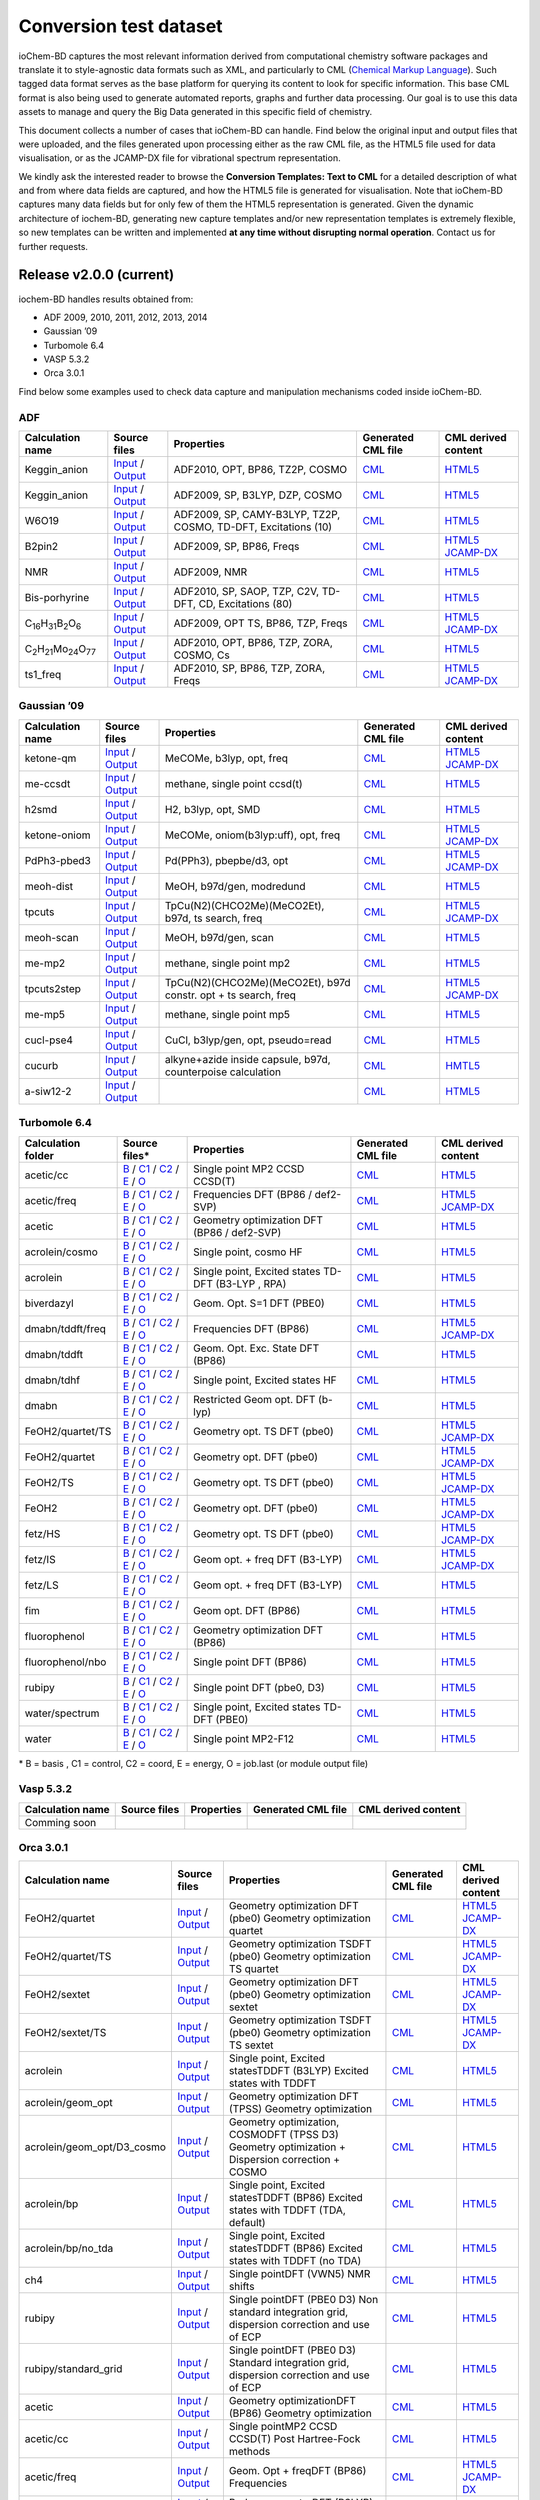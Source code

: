 Conversion test dataset
=======================

ioChem-BD captures the most relevant information derived from computational chemistry software packages and translate it to style-agnostic data formats such as XML, and particularly to CML (`Chemical Markup Language`_). Such tagged data format serves as the base platform for querying its content to look for specific information. This base CML format is also being used to generate automated reports, graphs and further data processing. Our goal is to use this data assets to manage and query the Big Data generated in this specific field of chemistry.

This document collects a number of cases that ioChem-BD can handle. Find below the original input and output files that were uploaded, and the files generated upon processing either as the raw CML file, as the HTML5 file used for data visualisation, or as the JCAMP-DX file for vibrational spectrum representation.

We kindly ask the interested reader to browse the **Conversion Templates: Text to CML** for a detailed description of what and from where data fields are captured, and how the HTML5 file is generated for visualisation. Note that ioChem-BD captures many data fields but for only few of them the HTML5 representation is generated. Given the dynamic architecture of iochem-BD, generating new capture templates and/or new representation templates is extremely flexible, so new templates can be written and implemented **at any time without disrupting normal operation**. Contact us for further requests.

Release v2.0.0 (current)
------------------------

iochem-BD handles results obtained from:

-  ADF 2009, 2010, 2011, 2012, 2013, 2014
-  Gaussian ’09
-  Turbomole 6.4
-  VASP 5.3.2
-  Orca 3.0.1

Find below some examples used to check data capture and manipulation mechanisms coded inside ioChem-BD.

ADF
~~~

====================================================== =============================================================================================================================================================================== ============================================================== ======================================================================================== ========================================================================================================================================================================
Calculation name                                       Source files                                                                                                                                                                    Properties                                                     Generated CML file                                                                       CML derived content
====================================================== =============================================================================================================================================================================== ============================================================== ======================================================================================== ========================================================================================================================================================================
Keggin_anion                                           `Input`_ / `Output`_                                                                                                                                                            ADF2010, OPT, BP86, TZ2P, COSMO                                `CML`_                                                                                   `HTML5`_
Keggin_anion                                           `Input <https://www.iochem-bd.org/data-conversion/v1.0.0/adf/pw12.cosmo.sp.dzp.in>`__ / `Output <https://www.iochem-bd.org/data-conversion/v1.0.0/adf/pw12.cosmo.sp.dzp.out>`__ ADF2009, SP, B3LYP, DZP, COSMO                                 `CML <https://www.iochem-bd.org/data-conversion/v1.0.0/adf/pw12.cosmo.sp.dzp.out.cml>`__ `HTML5 <https://www.iochem-bd.org/data-conversion/v1.0.0/adf/pw12.cosmo.sp.dzp.html>`__
W6O19                                                  `Input <https://www.iochem-bd.org/data-conversion/v1.0.0/adf/w6_uv_camy.sp.in>`__ / `Output <https://www.iochem-bd.org/data-conversion/v1.0.0/adf/w6_uv_camy.sp.out>`__         ADF2009, SP, CAMY-B3LYP, TZ2P, COSMO, TD-DFT, Excitations (10) `CML <https://www.iochem-bd.org/data-conversion/v1.0.0/adf/w6_uv_camy.sp.out.cml>`__     `HTML5 <https://www.iochem-bd.org/data-conversion/v1.0.0/adf/w6_uv_camy.sp.html>`__
B2pin2                                                 `Input <https://www.iochem-bd.org/data-conversion/v1.0.0/adf/b2pin2_t_freq.in>`__ / `Output <https://www.iochem-bd.org/data-conversion/v1.0.0/adf/b2pin2_t_freq.out>`__         ADF2009, SP, BP86, Freqs                                       `CML <https://www.iochem-bd.org/data-conversion/v1.0.0/adf/b2pin2_t_freq.out.cml>`__     `HTML5 <https://www.iochem-bd.org/data-conversion/v1.0.0/adf/b2pin2_t_freq.html>`__ `JCAMP-DX`_
NMR                                                    `Input <https://www.iochem-bd.org/data-conversion/v1.0.0/adf/nmr_bmecy_09.in>`__ / `Output <https://www.iochem-bd.org/data-conversion/v1.0.0/adf/nmr_bmecy_09.out>`__           ADF2009, NMR                                                   `CML <https://www.iochem-bd.org/data-conversion/v1.0.0/adf/nmr_bmecy_09.out.cml>`__      `HTML5 <https://www.iochem-bd.org/data-conversion/v1.0.0/adf/nmr_bmecy_09.html>`__
Bis-porhyrine                                          `Input <https://www.iochem-bd.org/data-conversion/v1.0.0/adf/open_porph_2010.in>`__ / `Output <https://www.iochem-bd.org/data-conversion/v1.0.0/adf/open_porph_2010.out>`__     ADF2010, SP, SAOP, TZP, C2V, TD-DFT, CD, Excitations (80)      `CML <https://www.iochem-bd.org/data-conversion/v1.0.0/adf/open_porph_2010.out.cml>`__   `HTML5 <https://www.iochem-bd.org/data-conversion/v1.0.0/adf/open_porph_2010.html>`__
C\ :sub:`16`\ H\ :sub:`31`\ B\ :sub:`2`\ O\ :sub:`6`   `Input <https://www.iochem-bd.org/data-conversion/v1.0.0/adf/r_in_ts1_09.in>`__ / `Output <https://www.iochem-bd.org/data-conversion/v1.0.0/adf/r_in_ts1_09.out>`__             ADF2009, OPT TS, BP86, TZP, Freqs                              `CML <https://www.iochem-bd.org/data-conversion/v1.0.0/adf/r_in_ts1_09.out.cml>`__       `HTML5 <https://www.iochem-bd.org/data-conversion/v1.0.0/adf/r_in_ts1_09.html>`__ `JCAMP-DX <https://www.iochem-bd.org/data-conversion/v1.0.0/adf/r_in_ts1_09.out.dx>`__
C\ :sub:`2`\ H\ :sub:`21`\ Mo\ :sub:`24`\ O\ :sub:`77` `Input <https://www.iochem-bd.org/data-conversion/v1.0.0/adf/s55.in>`__ / `Output <https://www.iochem-bd.org/data-conversion/v1.0.0/adf/s55.out>`__                             ADF2010, OPT, BP86, TZP, ZORA, COSMO, Cs                       `CML <https://www.iochem-bd.org/data-conversion/v1.0.0/adf/s55.out.cml>`__               `HTML5 <https://www.iochem-bd.org/data-conversion/v1.0.0/adf/s55.html>`__
ts1_freq                                               `Input <https://www.iochem-bd.org/data-conversion/v1.0.0/adf/ts1_freq.in>`__ / `Output <https://www.iochem-bd.org/data-conversion/v1.0.0/adf/ts1_freq.out>`__                   ADF2010, SP, BP86, TZP, ZORA, Freqs                            `CML <https://www.iochem-bd.org/data-conversion/v1.0.0/adf/ts1_freq.out.cml>`__          `HTML5 <https://www.iochem-bd.org/data-conversion/v1.0.0/adf/ts1_freq.html>`__ `JCAMP-DX <https://www.iochem-bd.org/data-conversion/v1.0.0/adf/ts1_freq.out.dx>`__
====================================================== =============================================================================================================================================================================== ============================================================== ======================================================================================== ========================================================================================================================================================================

Gaussian ’09
~~~~~~~~~~~~

================ =============================================================================================================================================================================== ============================================================== ==================================================================================== ================================================================================================================================================================================
Calculation name Source files                                                                                                                                                                    Properties                                                     Generated CML file                                                                   CML derived content
================ =============================================================================================================================================================================== ============================================================== ==================================================================================== ================================================================================================================================================================================
ketone-qm        `Input <https://www.iochem-bd.org/data-conversion/v1.0.0/gaussian/ketone_qm.in>`__ / `Output <https://www.iochem-bd.org/data-conversion/v1.0.0/gaussian/ketone_qm.out>`__       MeCOMe, b3lyp, opt, freq                                       `CML <https://www.iochem-bd.org/data-conversion/v1.0.0/gaussian/ketone_qm.cml>`__    `HTML5 <https://www.iochem-bd.org/data-conversion/v1.0.0/gaussian/ketone_qm.html>`__ `JCAMP-DX <https://www.iochem-bd.org/data-conversion/v1.0.0/gaussian/ketone_qm.dx>`__
me-ccsdt         `Input <https://www.iochem-bd.org/data-conversion/v1.0.0/gaussian/me-ccsdt.com>`__ / `Output <https://www.iochem-bd.org/data-conversion/v1.0.0/gaussian/me-ccsdt.log>`__        methane, single point ccsd(t)                                  `CML <https://www.iochem-bd.org/data-conversion/v1.0.0/gaussian/me-ccsdt.cml>`__     `HTML5 <https://www.iochem-bd.org/data-conversion/v1.0.0/gaussian/me-ccsdt.html>`__
h2smd            `Input <https://www.iochem-bd.org/data-conversion/v1.0.0/gaussian/h2smd.in>`__ / `Output <https://www.iochem-bd.org/data-conversion/v1.0.0/gaussian/h2smd.out>`__               H2, b3lyp, opt, SMD                                            `CML <https://www.iochem-bd.org/data-conversion/v1.0.0/gaussian/h2smd.cml>`__        `HTML5 <https://www.iochem-bd.org/data-conversion/v1.0.0/gaussian/h2smd.html>`__
ketone-oniom     `Input <https://www.iochem-bd.org/data-conversion/v1.0.0/gaussian/ketone_oniom.in>`__ / `Output <https://www.iochem-bd.org/data-conversion/v1.0.0/gaussian/ketone_oniom.out>`__ MeCOMe, oniom(b3lyp:uff), opt, freq                            `CML <https://www.iochem-bd.org/data-conversion/v1.0.0/gaussian/ketone_oniom.cml>`__ `HTML5 <https://www.iochem-bd.org/data-conversion/v1.0.0/gaussian/ketone_oniom.html>`__ `JCAMP-DX <https://www.iochem-bd.org/data-conversion/v1.0.0/gaussian/ketone_oniom.dx>`__
PdPh3-pbed3      `Input <https://www.iochem-bd.org/data-conversion/v1.0.0/gaussian/PdPh3-pbed3.com>`__ / `Output <https://www.iochem-bd.org/data-conversion/v1.0.0/gaussian/PdPh3-pbed3.log>`__  Pd(PPh3), pbepbe/d3, opt                                       `CML <https://www.iochem-bd.org/data-conversion/v1.0.0/gaussian/PdPh3-pbed3.cml>`__  `HTML5 <https://www.iochem-bd.org/data-conversion/v1.0.0/gaussian/PdPh3-pbed3.html>`__ `JCAMP-DX <https://www.iochem-bd.org/data-conversion/v1.0.0/gaussian/PdPh3-pbed3.dx>`__
meoh-dist        `Input <https://www.iochem-bd.org/data-conversion/v1.0.0/gaussian/meoh_dist.in>`__ / `Output <https://www.iochem-bd.org/data-conversion/v1.0.0/gaussian/meoh_dist.out>`__       MeOH, b97d/gen, modredund                                      `CML <https://www.iochem-bd.org/data-conversion/v1.0.0/gaussian/meoh_dist.cml>`__    `HTML5 <https://www.iochem-bd.org/data-conversion/v1.0.0/gaussian/meoh_dist.html>`__
tpcuts           `Input <https://www.iochem-bd.org/data-conversion/v1.0.0/gaussian/tpcuts.in>`__ / `Output <https://www.iochem-bd.org/data-conversion/v1.0.0/gaussian/tpcuts.out>`__             TpCu(N2)(CHCO2Me)(MeCO2Et), b97d, ts search, freq              `CML <https://www.iochem-bd.org/data-conversion/v1.0.0/gaussian/tpcuts.cml>`__       `HTML5 <https://www.iochem-bd.org/data-conversion/v1.0.0/gaussian/tpcuts.html>`__ `JCAMP-DX <https://www.iochem-bd.org/data-conversion/v1.0.0/gaussian/tpcuts.dx>`__
meoh-scan        `Input <https://www.iochem-bd.org/data-conversion/v1.0.0/gaussian/meoh_scan.in>`__ / `Output <https://www.iochem-bd.org/data-conversion/v1.0.0/gaussian/meoh_scan.out>`__       MeOH, b97d/gen, scan                                           `CML <https://www.iochem-bd.org/data-conversion/v1.0.0/gaussian/meoh_scan.cml>`__    `HTML5 <https://www.iochem-bd.org/data-conversion/v1.0.0/gaussian/meoh_scan.html>`__
me-mp2           `Input <https://www.iochem-bd.org/data-conversion/v1.0.0/gaussian/me-mp2.com>`__ / `Output <https://www.iochem-bd.org/data-conversion/v1.0.0/gaussian/me-mp2.log>`__            methane, single point mp2                                      `CML <https://www.iochem-bd.org/data-conversion/v1.0.0/gaussian/me-mp2.cml>`__       `HTML5 <https://www.iochem-bd.org/data-conversion/v1.0.0/gaussian/me-mp2.html>`__
tpcuts2step      `Input <https://www.iochem-bd.org/data-conversion/v1.0.0/gaussian/tpcuts2step.in>`__ / `Output <https://www.iochem-bd.org/data-conversion/v1.0.0/gaussian/tpcuts2step.out>`__   TpCu(N2)(CHCO2Me)(MeCO2Et), b97d constr. opt + ts search, freq `CML <https://www.iochem-bd.org/data-conversion/v1.0.0/gaussian/tpcuts2step.cml>`__  `HTML5 <https://www.iochem-bd.org/data-conversion/v1.0.0/gaussian/tpcuts2step.html>`__ `JCAMP-DX <https://www.iochem-bd.org/data-conversion/v1.0.0/gaussian/tpcuts2step.dx>`__
me-mp5           `Input <https://www.iochem-bd.org/data-conversion/v1.0.0/gaussian/me-mp5.com>`__ / `Output <https://www.iochem-bd.org/data-conversion/v1.0.0/gaussian/me-mp5.log>`__            methane, single point mp5                                      `CML <https://www.iochem-bd.org/data-conversion/v1.0.0/gaussian/me-mp5.cml>`__       `HTML5 <https://www.iochem-bd.org/data-conversion/v1.0.0/gaussian/me-mp5.html>`__
cucl-pse4        `Input <https://www.iochem-bd.org/data-conversion/v1.0.0/gaussian/cucl_pse4.in>`__ / `Output <https://www.iochem-bd.org/data-conversion/v1.0.0/gaussian/cucl_pse4.out>`__       CuCl, b3lyp/gen, opt, pseudo=read                              `CML <https://www.iochem-bd.org/data-conversion/v1.0.0/gaussian/cucl_pse4.cml>`__    `HTML5 <https://www.iochem-bd.org/data-conversion/v1.0.0/gaussian/cucl_pse4.html>`__
cucurb           `Input <https://www.iochem-bd.org/data-conversion/v1.0.0/gaussian/cucurb.in>`__ / `Output <https://www.iochem-bd.org/data-conversion/v1.0.0/gaussian/cucurb.out>`__             alkyne+azide inside capsule, b97d, counterpoise calculation    `CML <https://www.iochem-bd.org/data-conversion/v1.0.0/gaussian/cucurb.cml>`__       `HMTL5`_
a-siw12-2        `Input <https://www.iochem-bd.org/data-conversion/v1.0.0/gaussian/a-siw12_2.com>`__ / `Output <https://www.iochem-bd.org/data-conversion/v1.0.0/gaussian/a-siw12_2.log>`__                                                                     `CML <https://www.iochem-bd.org/data-conversion/v1.0.0/gaussian/a-siw12_2.cml>`__    `HTML5 <https://www.iochem-bd.org/data-conversion/v1.0.0/gaussian/a-siw12_2.html>`__
================ =============================================================================================================================================================================== ============================================================== ==================================================================================== ================================================================================================================================================================================

Turbomole 6.4
~~~~~~~~~~~~~

+--------------------+-----------------------------------------------------------------------------------------------------------------------------------------------------------------------------------------------------------+----------------------------------------------------+----------------------------------------------------------------------------------------------------------------+-----------------------------------------------------------------------------------------------------------------------------------------------------------------------------------------------------------+
| Calculation folder | Source files\*                                                                                                                                                                                            | **Properties**                                     | **Generated CML file**                                                                                         | **CML derived content**                                                                                                                                                                                   |
+====================+===========================================================================================================================================================================================================+====================================================+================================================================================================================+===========================================================================================================================================================================================================+
| acetic/cc          | `B`_ / `C1`_ / `C2`_ / `E`_ / `O`_                                                                                                                                                                        | Single point MP2 CCSD CCSD(T)                      | `CML <https://www.iochem-bd.org/data-conversion/v1.0.0/turbomole/acetic/cc/dscf.out.cml>`__                    | `HTML5 <https://www.iochem-bd.org/data-conversion/v1.0.0/turbomole/acetic/cc/job.last.html>`__                                                                                                            |
+--------------------+-----------------------------------------------------------------------------------------------------------------------------------------------------------------------------------------------------------+----------------------------------------------------+----------------------------------------------------------------------------------------------------------------+-----------------------------------------------------------------------------------------------------------------------------------------------------------------------------------------------------------+
| acetic/freq        | `B <https://www.iochem-bd.org/data-conversion/v1.0.0/turbomole/acetic/freq/basis>`__ / `C1 <https://www.iochem-bd.org/data-conversion/v1.0.0/turbomole/acetic/freq/control>`__ /                          | Frequencies DFT (BP86 / def2-SVP)                  | `CML <https://www.iochem-bd.org/data-conversion/v1.0.0/turbomole/acetic/freq/job.last.cml>`__                  | `HTML5 <https://www.iochem-bd.org/data-conversion/v1.0.0/turbomole/acetic/freq/job.last.html>`__ `JCAMP-DX <https://www.iochem-bd.org/data-conversion/v1.0.0/turbomole/acetic/freq/jcampturbo.dx>`__      |
|                    | `C2 <https://www.iochem-bd.org/data-conversion/v1.0.0/turbomole/acetic/freq/coord>`__ / `E <https://www.iochem-bd.org/data-conversion/v1.0.0/turbomole/acetic/freq/energy>`__ /                           |                                                    |                                                                                                                |                                                                                                                                                                                                           |
|                    | `O <https://www.iochem-bd.org/data-conversion/v1.0.0/turbomole/acetic/freq/dscf.out>`__                                                                                                                   |                                                    |                                                                                                                |                                                                                                                                                                                                           |
+--------------------+-----------------------------------------------------------------------------------------------------------------------------------------------------------------------------------------------------------+----------------------------------------------------+----------------------------------------------------------------------------------------------------------------+-----------------------------------------------------------------------------------------------------------------------------------------------------------------------------------------------------------+
| acetic             | `B <https://www.iochem-bd.org/data-conversion/v1.0.0/turbomole/acetic/basis>`__ / `C1 <https://www.iochem-bd.org/data-conversion/v1.0.0/turbomole/acetic/control>`__ /                                    | Geometry optimization DFT (BP86 / def2-SVP)        | `CML <https://www.iochem-bd.org/data-conversion/v1.0.0/turbomole/acetic/freq/acetic/job.last.cml>`__           | `HTML5 <https://www.iochem-bd.org/data-conversion/v1.0.0/turbomole/acetic/job.last.html>`__                                                                                                               |
|                    | `C2 <https://www.iochem-bd.org/data-conversion/v1.0.0/turbomole/acetic/coord>`__ / `E <https://www.iochem-bd.org/data-conversion/v1.0.0/turbomole/acetic/energy>`__ /                                     |                                                    |                                                                                                                |                                                                                                                                                                                                           |
|                    | `O <https://www.iochem-bd.org/data-conversion/v1.0.0/turbomole/acetic/job.last>`__                                                                                                                        |                                                    |                                                                                                                |                                                                                                                                                                                                           |
+--------------------+-----------------------------------------------------------------------------------------------------------------------------------------------------------------------------------------------------------+----------------------------------------------------+----------------------------------------------------------------------------------------------------------------+-----------------------------------------------------------------------------------------------------------------------------------------------------------------------------------------------------------+
| acrolein/cosmo     | `B <https://www.iochem-bd.org/data-conversion/v1.0.0/turbomole/acrolein/cosmo/basis>`__ / `C1 <https://www.iochem-bd.org/data-conversion/v1.0.0/turbomole/acrolein/cosmo/control>`__ /                    | Single point, cosmo HF                             | `CML <https://www.iochem-bd.org/data-conversion/v1.0.0/turbomole/acrolein/cosmo/dscf.out.cml>`__               | `HTML5 <https://www.iochem-bd.org/data-conversion/v1.0.0/turbomole/acrolein/cosmo/job.last.html>`__                                                                                                       |
|                    | `C2 <https://www.iochem-bd.org/data-conversion/v1.0.0/turbomole/acrolein/cosmo/coord>`__ / `E <https://www.iochem-bd.org/data-conversion/v1.0.0/turbomole/acrolein/cosmo/energy>`__ /                     |                                                    |                                                                                                                |                                                                                                                                                                                                           |
|                    | `O <https://www.iochem-bd.org/data-conversion/v1.0.0/turbomole/acrolein/cosmo/dscf.out>`__                                                                                                                |                                                    |                                                                                                                |                                                                                                                                                                                                           |
+--------------------+-----------------------------------------------------------------------------------------------------------------------------------------------------------------------------------------------------------+----------------------------------------------------+----------------------------------------------------------------------------------------------------------------+-----------------------------------------------------------------------------------------------------------------------------------------------------------------------------------------------------------+
| acrolein           | `B <https://www.iochem-bd.org/data-conversion/v1.0.0/turbomole/acrolein/basis>`__ / `C1 <https://www.iochem-bd.org/data-conversion/v1.0.0/turbomole/acrolein/control>`__ /                                | Single point, Excited states TD-DFT (B3-LYP , RPA) | `CML <https://www.iochem-bd.org/data-conversion/v1.0.0/turbomole/acetic/freq/acrolein/job.last.cml>`__         | `HTML5 <https://www.iochem-bd.org/data-conversion/v1.0.0/turbomole/acrolein/job.last.html>`__                                                                                                             |
|                    | `C2 <https://www.iochem-bd.org/data-conversion/v1.0.0/turbomole/acrolein/coord>`__ / `E <https://www.iochem-bd.org/data-conversion/v1.0.0/turbomole/acrolein/energy>`__ /                                 |                                                    |                                                                                                                |                                                                                                                                                                                                           |
|                    | `O <https://www.iochem-bd.org/data-conversion/v1.0.0/turbomole/acrolein/job.last>`__                                                                                                                      |                                                    |                                                                                                                |                                                                                                                                                                                                           |
+--------------------+-----------------------------------------------------------------------------------------------------------------------------------------------------------------------------------------------------------+----------------------------------------------------+----------------------------------------------------------------------------------------------------------------+-----------------------------------------------------------------------------------------------------------------------------------------------------------------------------------------------------------+
| biverdazyl         | `B <https://www.iochem-bd.org/data-conversion/v1.0.0/turbomole/biverdazyl/basis>`__ / `C1 <https://www.iochem-bd.org/data-conversion/v1.0.0/turbomole/biverdazyl/control>`__ /                            | Geom. Opt. S=1 DFT (PBE0)                          | `CML <https://www.iochem-bd.org/data-conversion/v1.0.0/turbomole/acetic/freq/biverdazyl/job.last.cml>`__       | `HTML5 <https://www.iochem-bd.org/data-conversion/v1.0.0/turbomole/biverdazyl/job.last.html>`__                                                                                                           |
|                    | `C2 <https://www.iochem-bd.org/data-conversion/v1.0.0/turbomole/biverdazyl/coord>`__ / `E <https://www.iochem-bd.org/data-conversion/v1.0.0/turbomole/biverdazyl/energy>`__ /                             |                                                    |                                                                                                                |                                                                                                                                                                                                           |
|                    | `O <https://www.iochem-bd.org/data-conversion/v1.0.0/turbomole/biverdazyl/job.last>`__                                                                                                                    |                                                    |                                                                                                                |                                                                                                                                                                                                           |
+--------------------+-----------------------------------------------------------------------------------------------------------------------------------------------------------------------------------------------------------+----------------------------------------------------+----------------------------------------------------------------------------------------------------------------+-----------------------------------------------------------------------------------------------------------------------------------------------------------------------------------------------------------+
| dmabn/tddft/freq   | `B <https://www.iochem-bd.org/data-conversion/v1.0.0/turbomole/dmabn/tddft/freq/basis>`__ / `C1 <https://www.iochem-bd.org/data-conversion/v1.0.0/turbomole/dmabn/tddft/freq/control>`__ /                | Frequencies DFT (BP86)                             | `CML <https://www.iochem-bd.org/data-conversion/v1.0.0/turbomole/acetic/freq/dmabn/tddft/freq/job.last.cml>`__ | `HTML5 <https://www.iochem-bd.org/data-conversion/v1.0.0/turbomole/dmabn/tddft/freq/job.last.html>`__                                                                                                     |
|                    | `C2 <https://www.iochem-bd.org/data-conversion/v1.0.0/turbomole/dmabn/tddft/freq/coord>`__ / `E <https://www.iochem-bd.org/data-conversion/v1.0.0/turbomole/dmabn/tddft/freq/energy>`__ /                 |                                                    |                                                                                                                | `JCAMP-DX <https://www.iochem-bd.org/data-conversion/v1.0.0/turbomole/dmabn/tddft/freq/jcampturbo.dx>`__                                                                                                  |
|                    | `O <https://www.iochem-bd.org/data-conversion/v1.0.0/turbomole/dmabn/tddft/freq/job.last>`__                                                                                                              |                                                    |                                                                                                                |                                                                                                                                                                                                           |
+--------------------+-----------------------------------------------------------------------------------------------------------------------------------------------------------------------------------------------------------+----------------------------------------------------+----------------------------------------------------------------------------------------------------------------+-----------------------------------------------------------------------------------------------------------------------------------------------------------------------------------------------------------+
| dmabn/tddft        | `B <https://www.iochem-bd.org/data-conversion/v1.0.0/turbomole/dmabn/tddft/basis>`__ / `C1 <https://www.iochem-bd.org/data-conversion/v1.0.0/turbomole/dmabn/tddft/control>`__ /                          | Geom. Opt. Exc. State DFT (BP86)                   | `CML <https://www.iochem-bd.org/data-conversion/v1.0.0/turbomole/dmabn/tddft/job.last.cml>`__                  | `HTML5 <https://www.iochem-bd.org/data-conversion/v1.0.0/turbomole/dmabn/tddft/job.last.html>`__                                                                                                          |
|                    | `C2 <https://www.iochem-bd.org/data-conversion/v1.0.0/turbomole/dmabn/tddft/coord>`__ / `E <https://www.iochem-bd.org/data-conversion/v1.0.0/turbomole/dmabn/tddft/energy>`__ /                           |                                                    |                                                                                                                |                                                                                                                                                                                                           |
|                    | `O <https://www.iochem-bd.org/data-conversion/v1.0.0/turbomole/dmabn/tddft/job.last>`__                                                                                                                   |                                                    |                                                                                                                |                                                                                                                                                                                                           |
+--------------------+-----------------------------------------------------------------------------------------------------------------------------------------------------------------------------------------------------------+----------------------------------------------------+----------------------------------------------------------------------------------------------------------------+-----------------------------------------------------------------------------------------------------------------------------------------------------------------------------------------------------------+
| dmabn/tdhf         | `B <https://www.iochem-bd.org/data-conversion/v1.0.0/turbomole/dmabn/tdhf/basis>`__ / `C1 <https://www.iochem-bd.org/data-conversion/v1.0.0/turbomole/dmabn/tdhf/control>`__ /                            | Single point, Excited states HF                    | `CML <https://www.iochem-bd.org/data-conversion/v1.0.0/turbomole/dmabn/tdhf/job.last.cml>`__                   | `HTML5 <https://www.iochem-bd.org/data-conversion/v1.0.0/turbomole/dmabn/tdhf/job.last.html>`__                                                                                                           |
|                    | `C2 <https://www.iochem-bd.org/data-conversion/v1.0.0/turbomole/dmabn/tdhf/coord>`__ / `E <https://www.iochem-bd.org/data-conversion/v1.0.0/turbomole/dmabn/tdhf/energy>`__ /                             |                                                    |                                                                                                                |                                                                                                                                                                                                           |
|                    | `O <https://www.iochem-bd.org/data-conversion/v1.0.0/turbomole/dmabn/tdhf/job.last>`__                                                                                                                    |                                                    |                                                                                                                |                                                                                                                                                                                                           |
+--------------------+-----------------------------------------------------------------------------------------------------------------------------------------------------------------------------------------------------------+----------------------------------------------------+----------------------------------------------------------------------------------------------------------------+-----------------------------------------------------------------------------------------------------------------------------------------------------------------------------------------------------------+
| dmabn              | `B <https://www.iochem-bd.org/data-conversion/v1.0.0/turbomole/dmabn/basis>`__ / `C1 <https://www.iochem-bd.org/data-conversion/v1.0.0/turbomole/dmabn/control>`__ /                                      | Restricted Geom opt. DFT (b-lyp)                   | `CML <https://www.iochem-bd.org/data-conversion/v1.0.0/turbomole/dmabn/job.last.cml>`__                        | `HTML5 <https://www.iochem-bd.org/data-conversion/v1.0.0/turbomole/dmabn/job.last.html>`__                                                                                                                |
|                    | `C2 <https://www.iochem-bd.org/data-conversion/v1.0.0/turbomole/dmabn/coord>`__ / `E <https://www.iochem-bd.org/data-conversion/v1.0.0/turbomole/dmabn/energy>`__ /                                       |                                                    |                                                                                                                |                                                                                                                                                                                                           |
|                    | `O <https://www.iochem-bd.org/data-conversion/v1.0.0/turbomole/dmabn/job.last>`__                                                                                                                         |                                                    |                                                                                                                |                                                                                                                                                                                                           |
+--------------------+-----------------------------------------------------------------------------------------------------------------------------------------------------------------------------------------------------------+----------------------------------------------------+----------------------------------------------------------------------------------------------------------------+-----------------------------------------------------------------------------------------------------------------------------------------------------------------------------------------------------------+
| FeOH2/quartet/TS   | `B <https://www.iochem-bd.org/data-conversion/v1.0.0/turbomole/FeOH2/quartet/TS/basis>`__ / `C1 <https://www.iochem-bd.org/data-conversion/v1.0.0/turbomole/FeOH2/quartet/TS/control>`__ /                | Geometry opt. TS DFT (pbe0)                        | `CML <https://www.iochem-bd.org/data-conversion/v1.0.0/turbomole/FeOH2/quartet/TS/job.last.cml>`__             | `HTML5 <https://www.iochem-bd.org/data-conversion/v1.0.0/turbomole/FeOH2/quartet/TS/job.last.html>`__                                                                                                     |
|                    | `C2 <https://www.iochem-bd.org/data-conversion/v1.0.0/turbomole/FeOH2/quartet/TS/coord>`__ / `E <https://www.iochem-bd.org/data-conversion/v1.0.0/turbomole/FeOH2/quartet/TS/energy>`__ /                 |                                                    |                                                                                                                | `JCAMP-DX <https://www.iochem-bd.org/data-conversion/v1.0.0/turbomole/FeOH2/quartet/TS/jcampturbo.dx>`__                                                                                                  |
|                    | `O <https://www.iochem-bd.org/data-conversion/v1.0.0/turbomole/FeOH2/quartet/TS/job.last>`__                                                                                                              |                                                    |                                                                                                                |                                                                                                                                                                                                           |
+--------------------+-----------------------------------------------------------------------------------------------------------------------------------------------------------------------------------------------------------+----------------------------------------------------+----------------------------------------------------------------------------------------------------------------+-----------------------------------------------------------------------------------------------------------------------------------------------------------------------------------------------------------+
| FeOH2/quartet      | `B <https://www.iochem-bd.org/data-conversion/v1.0.0/turbomole/FeOH2/quartet/basis>`__ / `C1 <https://www.iochem-bd.org/data-conversion/v1.0.0/turbomole/FeOH2/quartet/control>`__ /                      | Geometry opt. DFT (pbe0)                           | `CML <https://www.iochem-bd.org/data-conversion/v1.0.0/turbomole/FeOH2/quartet/job.last.cml>`__                | `HTML5 <https://www.iochem-bd.org/data-conversion/v1.0.0/turbomole/FeOH2/quartet/job.last.html>`__ `JCAMP-DX <https://www.iochem-bd.org/data-conversion/v1.0.0/turbomole/FeOH2/quartet/jcampturbo.dx>`__  |
|                    | `C2 <https://www.iochem-bd.org/data-conversion/v1.0.0/turbomole/FeOH2/quartet/coord>`__ / `E <https://www.iochem-bd.org/data-conversion/v1.0.0/turbomole/FeOH2/quartet/energy>`__ /                       |                                                    |                                                                                                                |                                                                                                                                                                                                           |
|                    | `O <https://www.iochem-bd.org/data-conversion/v1.0.0/turbomole/FeOH2/quartet/job.last>`__                                                                                                                 |                                                    |                                                                                                                |                                                                                                                                                                                                           |
+--------------------+-----------------------------------------------------------------------------------------------------------------------------------------------------------------------------------------------------------+----------------------------------------------------+----------------------------------------------------------------------------------------------------------------+-----------------------------------------------------------------------------------------------------------------------------------------------------------------------------------------------------------+
| FeOH2/TS           | `B <https://www.iochem-bd.org/data-conversion/v1.0.0/turbomole/FeOH2/TS/basis>`__ / `C1 <https://www.iochem-bd.org/data-conversion/v1.0.0/turbomole/FeOH2/TS/control>`__ /                                | Geometry opt. TS DFT (pbe0)                        | `CML <https://www.iochem-bd.org/data-conversion/v1.0.0/turbomole/FeOH2/TS/job.last.cml>`__                     | `HTML5 <https://www.iochem-bd.org/data-conversion/v1.0.0/turbomole/FeOH2/TS/job.last.html>`__ `JCAMP-DX <https://www.iochem-bd.org/data-conversion/v1.0.0/turbomole/FeOH2/TS/jcampturbo.dx>`__            |
|                    | `C2 <https://www.iochem-bd.org/data-conversion/v1.0.0/turbomole/FeOH2/TS/coord>`__ / `E <https://www.iochem-bd.org/data-conversion/v1.0.0/turbomole/FeOH2/TS/energy>`__ /                                 |                                                    |                                                                                                                |                                                                                                                                                                                                           |
|                    | `O <https://www.iochem-bd.org/data-conversion/v1.0.0/turbomole/FeOH2/TS/job.last>`__                                                                                                                      |                                                    |                                                                                                                |                                                                                                                                                                                                           |
+--------------------+-----------------------------------------------------------------------------------------------------------------------------------------------------------------------------------------------------------+----------------------------------------------------+----------------------------------------------------------------------------------------------------------------+-----------------------------------------------------------------------------------------------------------------------------------------------------------------------------------------------------------+
| FeOH2              | `B <https://www.iochem-bd.org/data-conversion/v1.0.0/turbomole/FeOH2/basis>`__ / `C1 <https://www.iochem-bd.org/data-conversion/v1.0.0/turbomole/FeOH2/control>`__ /                                      | Geometry opt. DFT (pbe0)                           | `CML <https://www.iochem-bd.org/data-conversion/v1.0.0/turbomole/FeOH2/job.last.cml>`__                        | `HTML5 <https://www.iochem-bd.org/data-conversion/v1.0.0/turbomole/FeOH2/job.last.html>`__ `JCAMP-DX <https://www.iochem-bd.org/data-conversion/v1.0.0/turbomole/FeOH2/jcampturbo.dx>`__                  |
|                    | `C2 <https://www.iochem-bd.org/data-conversion/v1.0.0/turbomole/FeOH2/coord>`__ / `E <https://www.iochem-bd.org/data-conversion/v1.0.0/turbomole/FeOH2/energy>`__ /                                       |                                                    |                                                                                                                |                                                                                                                                                                                                           |
|                    | `O <https://www.iochem-bd.org/data-conversion/v1.0.0/turbomole/FeOH2/job.last>`__                                                                                                                         |                                                    |                                                                                                                |                                                                                                                                                                                                           |
+--------------------+-----------------------------------------------------------------------------------------------------------------------------------------------------------------------------------------------------------+----------------------------------------------------+----------------------------------------------------------------------------------------------------------------+-----------------------------------------------------------------------------------------------------------------------------------------------------------------------------------------------------------+
| fetz/HS            | `B <https://www.iochem-bd.org/data-conversion/v1.0.0/turbomole/fetz/HS/basis>`__ / `C1 <https://www.iochem-bd.org/data-conversion/v1.0.0/turbomole/fetz/HS/control>`__ /                                  | Geometry opt. TS DFT (pbe0)                        | `CML <https://www.iochem-bd.org/data-conversion/v1.0.0/turbomole/fetz/HS/job.last.cml>`__                      | `HTML5 <https://www.iochem-bd.org/data-conversion/v1.0.0/turbomole/fetz/HS/job.last.html>`__ `JCAMP-DX <https://www.iochem-bd.org/data-conversion/v1.0.0/turbomole/fetz/HS/jcampturbo.dx>`__              |
|                    | `C2 <https://www.iochem-bd.org/data-conversion/v1.0.0/turbomole/fetz/HS/coord>`__ / `E <https://www.iochem-bd.org/data-conversion/v1.0.0/turbomole/fetz/HS/energy>`__ /                                   |                                                    |                                                                                                                |                                                                                                                                                                                                           |
|                    | `O <https://www.iochem-bd.org/data-conversion/v1.0.0/turbomole/fetz/HS/job.last>`__                                                                                                                       |                                                    |                                                                                                                |                                                                                                                                                                                                           |
+--------------------+-----------------------------------------------------------------------------------------------------------------------------------------------------------------------------------------------------------+----------------------------------------------------+----------------------------------------------------------------------------------------------------------------+-----------------------------------------------------------------------------------------------------------------------------------------------------------------------------------------------------------+
| fetz/IS            | `B <https://www.iochem-bd.org/data-conversion/v1.0.0/turbomole/fetz/IS/basis>`__ / `C1 <https://www.iochem-bd.org/data-conversion/v1.0.0/turbomole/fetz/IS/control>`__ /                                  | Geom opt. + freq DFT (B3-LYP)                      | `CML <https://www.iochem-bd.org/data-conversion/v1.0.0/turbomole/fetz/IS/job.last.cml>`__                      | `HTML5 <https://www.iochem-bd.org/data-conversion/v1.0.0/turbomole/fetz/IS/job.last.html>`__ `JCAMP-DX <https://www.iochem-bd.org/data-conversion/v1.0.0/turbomole/fetz/IS/jcampturbo.dx>`__              |
|                    | `C2 <https://www.iochem-bd.org/data-conversion/v1.0.0/turbomole/fetz/IS/coord>`__ / `E <https://www.iochem-bd.org/data-conversion/v1.0.0/turbomole/fetz/IS/energy>`__ /                                   |                                                    |                                                                                                                |                                                                                                                                                                                                           |
|                    | `O <https://www.iochem-bd.org/data-conversion/v1.0.0/turbomole/fetz/IS/job.last>`__                                                                                                                       |                                                    |                                                                                                                |                                                                                                                                                                                                           |
+--------------------+-----------------------------------------------------------------------------------------------------------------------------------------------------------------------------------------------------------+----------------------------------------------------+----------------------------------------------------------------------------------------------------------------+-----------------------------------------------------------------------------------------------------------------------------------------------------------------------------------------------------------+
| fetz/LS            | `B <https://www.iochem-bd.org/data-conversion/v1.0.0/turbomole/fetz/LS/basis>`__ / `C1 <https://www.iochem-bd.org/data-conversion/v1.0.0/turbomole/fetz/LS/control>`__ /                                  | Geom opt. + freq DFT (B3-LYP)                      | `CML <https://www.iochem-bd.org/data-conversion/v1.0.0/turbomole/fetz/LS/job.last.cml>`__                      | `HTML5 <https://www.iochem-bd.org/data-conversion/v1.0.0/turbomole/fetz/LS/job.last.html>`__                                                                                                              |
|                    | `C2 <https://www.iochem-bd.org/data-conversion/v1.0.0/turbomole/fetz/LS/coord>`__ / `E <https://www.iochem-bd.org/data-conversion/v1.0.0/turbomole/fetz/LS/energy>`__ /                                   |                                                    |                                                                                                                |                                                                                                                                                                                                           |
|                    | `O <https://www.iochem-bd.org/data-conversion/v1.0.0/turbomole/fetz/LS/job.last>`__                                                                                                                       |                                                    |                                                                                                                |                                                                                                                                                                                                           |
+--------------------+-----------------------------------------------------------------------------------------------------------------------------------------------------------------------------------------------------------+----------------------------------------------------+----------------------------------------------------------------------------------------------------------------+-----------------------------------------------------------------------------------------------------------------------------------------------------------------------------------------------------------+
| fim                | `B <https://www.iochem-bd.org/data-conversion/v1.0.0/turbomole/fim/basis>`__ / `C1 <https://www.iochem-bd.org/data-conversion/v1.0.0/turbomole/fim/control>`__ /                                          | Geom opt. DFT (BP86)                               | `CML <https://www.iochem-bd.org/data-conversion/v1.0.0/turbomole/fim/job.last.cml>`__                          | `HTML5 <https://www.iochem-bd.org/data-conversion/v1.0.0/turbomole/fim/job.last.html>`__                                                                                                                  |
|                    | `C2 <https://www.iochem-bd.org/data-conversion/v1.0.0/turbomole/fim/coord>`__ / `E <https://www.iochem-bd.org/data-conversion/v1.0.0/turbomole/fim/energy>`__ /                                           |                                                    |                                                                                                                |                                                                                                                                                                                                           |
|                    | `O <https://www.iochem-bd.org/data-conversion/v1.0.0/turbomole/fim/job.last>`__                                                                                                                           |                                                    |                                                                                                                |                                                                                                                                                                                                           |
+--------------------+-----------------------------------------------------------------------------------------------------------------------------------------------------------------------------------------------------------+----------------------------------------------------+----------------------------------------------------------------------------------------------------------------+-----------------------------------------------------------------------------------------------------------------------------------------------------------------------------------------------------------+
| fluorophenol       | `B <https://www.iochem-bd.org/data-conversion/v1.0.0/turbomole/fluorophenol/basis>`__ / `C1 <https://www.iochem-bd.org/data-conversion/v1.0.0/turbomole/fluorophenol/control>`__ /                        | Geometry optimization DFT (BP86)                   | `CML <https://www.iochem-bd.org/data-conversion/v1.0.0/turbomole/fluorophenol/job.last.cml>`__                 | `HTML5 <https://www.iochem-bd.org/data-conversion/v1.0.0/turbomole/fluorophenol/job.last.html>`__                                                                                                         |
|                    | `C2 <https://www.iochem-bd.org/data-conversion/v1.0.0/turbomole/fluorophenol/coord>`__ / `E <https://www.iochem-bd.org/data-conversion/v1.0.0/turbomole/fluorophenol/energy>`__ /                         |                                                    |                                                                                                                |                                                                                                                                                                                                           |
|                    | `O <https://www.iochem-bd.org/data-conversion/v1.0.0/turbomole/fluorophenol/job.last>`__                                                                                                                  |                                                    |                                                                                                                |                                                                                                                                                                                                           |
+--------------------+-----------------------------------------------------------------------------------------------------------------------------------------------------------------------------------------------------------+----------------------------------------------------+----------------------------------------------------------------------------------------------------------------+-----------------------------------------------------------------------------------------------------------------------------------------------------------------------------------------------------------+
| fluorophenol/nbo   | `B <https://www.iochem-bd.org/data-conversion/v1.0.0/turbomole/fluorophenol/nbo/basis>`__ / `C1 <https://www.iochem-bd.org/data-conversion/v1.0.0/turbomole/fluorophenol/nbo/control>`__ /                | Single point DFT (BP86)                            | `CML <https://www.iochem-bd.org/data-conversion/v1.0.0/turbomole/fluorophenol/nbo/ridft.out.cml>`__            | `HTML5 <https://www.iochem-bd.org/data-conversion/v1.0.0/turbomole/fluorophenol/nbo/job.last.html>`__                                                                                                     |
|                    | `C2 <https://www.iochem-bd.org/data-conversion/v1.0.0/turbomole/fluorophenol/nbo/coord>`__ / `E <https://www.iochem-bd.org/data-conversion/v1.0.0/turbomole/fluorophenol/nbo/energy>`__ /                 |                                                    |                                                                                                                |                                                                                                                                                                                                           |
|                    | `O <https://www.iochem-bd.org/data-conversion/v1.0.0/turbomole/fluorophenol/nbo/ridft.out>`__                                                                                                             |                                                    |                                                                                                                |                                                                                                                                                                                                           |
+--------------------+-----------------------------------------------------------------------------------------------------------------------------------------------------------------------------------------------------------+----------------------------------------------------+----------------------------------------------------------------------------------------------------------------+-----------------------------------------------------------------------------------------------------------------------------------------------------------------------------------------------------------+
| rubipy             | `B <https://www.iochem-bd.org/data-conversion/v1.0.0/turbomole/rubipy/basis>`__ / `C1 <https://www.iochem-bd.org/data-conversion/v1.0.0/turbomole/rubipy/control>`__ /                                    | Single point DFT (pbe0, D3)                        | `CML <https://www.iochem-bd.org/data-conversion/v1.0.0/turbomole/rubipy/job.last.cml>`__                       | `HTML5 <https://www.iochem-bd.org/data-conversion/v1.0.0/turbomole/rubipy/job.last.html>`__                                                                                                               |
|                    | `C2 <https://www.iochem-bd.org/data-conversion/v1.0.0/turbomole/rubipy/coord>`__ / `E <https://www.iochem-bd.org/data-conversion/v1.0.0/turbomole/rubipy/energy>`__ /                                     |                                                    |                                                                                                                |                                                                                                                                                                                                           |
|                    | `O <https://www.iochem-bd.org/data-conversion/v1.0.0/turbomole/rubipy/ridft.out>`__                                                                                                                       |                                                    |                                                                                                                |                                                                                                                                                                                                           |
+--------------------+-----------------------------------------------------------------------------------------------------------------------------------------------------------------------------------------------------------+----------------------------------------------------+----------------------------------------------------------------------------------------------------------------+-----------------------------------------------------------------------------------------------------------------------------------------------------------------------------------------------------------+
| water/spectrum     | `B <https://www.iochem-bd.org/data-conversion/v1.0.0/turbomole/water/spectrum/basis>`__ / `C1 <https://www.iochem-bd.org/data-conversion/v1.0.0/turbomole/water/spectrum/control>`__ /                    | Single point, Excited states TD-DFT (PBE0)         | `CML <https://www.iochem-bd.org/data-conversion/v1.0.0/turbomole/water/spectrum/dscf.out.cml>`__               | `HTML5 <https://www.iochem-bd.org/data-conversion/v1.0.0/turbomole/water/spectrum/job.last.html>`__                                                                                                       |
|                    | `C2 <https://www.iochem-bd.org/data-conversion/v1.0.0/turbomole/water/spectrum/coord>`__ / `E <https://www.iochem-bd.org/data-conversion/v1.0.0/turbomole/water/spectrum/energy>`__ /                     |                                                    |                                                                                                                |                                                                                                                                                                                                           |
|                    | `O <https://www.iochem-bd.org/data-conversion/v1.0.0/turbomole/water/spectrum/dscf.out>`__                                                                                                                |                                                    |                                                                                                                |                                                                                                                                                                                                           |
+--------------------+-----------------------------------------------------------------------------------------------------------------------------------------------------------------------------------------------------------+----------------------------------------------------+----------------------------------------------------------------------------------------------------------------+-----------------------------------------------------------------------------------------------------------------------------------------------------------------------------------------------------------+
| water              | `B <https://www.iochem-bd.org/data-conversion/v1.0.0/turbomole/water/basis>`__ / `C1 <https://www.iochem-bd.org/data-conversion/v1.0.0/turbomole/water/control>`__ /                                      | Single point MP2-F12                               | `CML <https://www.iochem-bd.org/data-conversion/v1.0.0/turbomole/water/mp2.out.cml>`__                         | `HTML5 <https://www.iochem-bd.org/data-conversion/v1.0.0/turbomole/water/job.last.html>`__                                                                                                                |
|                    | `C2 <https://www.iochem-bd.org/data-conversion/v1.0.0/turbomole/water/coord>`__ / `E <https://www.iochem-bd.org/data-conversion/v1.0.0/turbomole/water/energy>`__ /                                       |                                                    |                                                                                                                |                                                                                                                                                                                                           |
|                    | `O <https://www.iochem-bd.org/data-conversion/v1.0.0/turbomole/water/mp2.out>`__                                                                                                                          |                                                    |                                                                                                                |                                                                                                                                                                                                           |
+--------------------+-----------------------------------------------------------------------------------------------------------------------------------------------------------------------------------------------------------+----------------------------------------------------+----------------------------------------------------------------------------------------------------------------+-----------------------------------------------------------------------------------------------------------------------------------------------------------------------------------------------------------+

\* B = basis , C1 = control, C2 = coord, E = energy, O = job.last (or module output file)

Vasp 5.3.2
~~~~~~~~~~

================ ============ ========== ================== ===================
Calculation name Source files Properties Generated CML file CML derived content
================ ============ ========== ================== ===================
Comming soon                                                
================ ============ ========== ================== ===================

Orca 3.0.1
~~~~~~~~~~

+----------------------------+------------------------------------------------------------------------------------------------------------------------------------------------------------------------------------+-------------------------------------------------------------------------------------------------+---------------------------------------------------------------------------------------------------------+------------------------------------------------------------------------------------------------------------------------------------------------------------------------------------+
| Calculation name           | Source files                                                                                                                                                                       | Properties                                                                                      | Generated CML file                                                                                      | CML derived content                                                                                                                                                                |
+============================+====================================================================================================================================================================================+=================================================================================================+=========================================================================================================+====================================================================================================================================================================================+
| FeOH2/quartet              | `Input <https://www.iochem-bd.org/data-conversion/v1.0.0/orca/FeOH2/quartet/feoh2.inp>`__ /                                                                                        | Geometry optimization DFT (pbe0) Geometry optimization quartet                                  | `CML <https://www.iochem-bd.org/data-conversion/v1.0.0/orca/FeOH2/quartet/feoh2.out.xml>`__             | `HTML5 <https://www.iochem-bd.org/data-conversion/v1.0.0/orca/FeOH2/quartet/feoh2.out.html>`__                                                                                     |
|                            | `Output <https://www.iochem-bd.org/data-conversion/v1.0.0/orca/FeOH2/quartet/feoh2.out>`__                                                                                         |                                                                                                 |                                                                                                         | `JCAMP-DX <https://www.iochem-bd.org/data-conversion/v1.0.0/orca/FeOH2/quartet/jcamp.dx>`__                                                                                        |
+----------------------------+------------------------------------------------------------------------------------------------------------------------------------------------------------------------------------+-------------------------------------------------------------------------------------------------+---------------------------------------------------------------------------------------------------------+------------------------------------------------------------------------------------------------------------------------------------------------------------------------------------+
| FeOH2/quartet/TS           | `Input <https://www.iochem-bd.org/data-conversion/v1.0.0/orca/FeOH2/quartet/TS/feoh2.inp>`__ /                                                                                     | Geometry optimization TSDFT (pbe0) Geometry optimization TS quartet                             | `CML <https://www.iochem-bd.org/data-conversion/v1.0.0/orca/FeOH2/quartet/TS/feoh2.out.xml>`__          | `HTML5 <https://www.iochem-bd.org/data-conversion/v1.0.0/orca/FeOH2/quartet/TS/feoh2.out.html>`__                                                                                  |
|                            | `Output <https://www.iochem-bd.org/data-conversion/v1.0.0/orca/FeOH2/quartet/TS/feoh2.out>`__                                                                                      |                                                                                                 |                                                                                                         | `JCAMP-DX <https://www.iochem-bd.org/data-conversion/v1.0.0/orca/FeOH2/quartet/TS/jcamp.dx>`__                                                                                     |
+----------------------------+------------------------------------------------------------------------------------------------------------------------------------------------------------------------------------+-------------------------------------------------------------------------------------------------+---------------------------------------------------------------------------------------------------------+------------------------------------------------------------------------------------------------------------------------------------------------------------------------------------+
| FeOH2/sextet               | `Input <https://www.iochem-bd.org/data-conversion/v1.0.0/orca/FeOH2/sextet/feoh2.inp>`__ /                                                                                         | Geometry optimization DFT (pbe0) Geometry optimization sextet                                   | `CML <https://www.iochem-bd.org/data-conversion/v1.0.0/orca/FeOH2/sextet/feoh2.out.xml>`__              | `HTML5 <https://www.iochem-bd.org/data-conversion/v1.0.0/orca/FeOH2/sextet/feoh2.out.html>`__                                                                                      |
|                            | `Output <https://www.iochem-bd.org/data-conversion/v1.0.0/orca/FeOH2/sextet/feoh2.out>`__                                                                                          |                                                                                                 |                                                                                                         | `JCAMP-DX <https://www.iochem-bd.org/data-conversion/v1.0.0/orca/FeOH2/sextet/jcamp.dx>`__                                                                                         |
+----------------------------+------------------------------------------------------------------------------------------------------------------------------------------------------------------------------------+-------------------------------------------------------------------------------------------------+---------------------------------------------------------------------------------------------------------+------------------------------------------------------------------------------------------------------------------------------------------------------------------------------------+
| FeOH2/sextet/TS            | `Input <https://www.iochem-bd.org/data-conversion/v1.0.0/orca/FeOH2/sextet/TS/feoh2.inp>`__ /                                                                                      | Geometry optimization TSDFT (pbe0) Geometry optimization TS sextet                              | `CML <https://www.iochem-bd.org/data-conversion/v1.0.0/orca/FeOH2/sextet/TS/feoh2.out.xml>`__           | `HTML5 <https://www.iochem-bd.org/data-conversion/v1.0.0/orca/FeOH2/sextet/TS/feoh2.out.html>`__                                                                                   |
|                            | `Output <https://www.iochem-bd.org/data-conversion/v1.0.0/orca/FeOH2/sextet/TS/feoh2.out>`__                                                                                       |                                                                                                 |                                                                                                         | `JCAMP-DX <https://www.iochem-bd.org/data-conversion/v1.0.0/orca/FeOH2/sextet/TS/jcamp.dx>`__                                                                                      |
+----------------------------+------------------------------------------------------------------------------------------------------------------------------------------------------------------------------------+-------------------------------------------------------------------------------------------------+---------------------------------------------------------------------------------------------------------+------------------------------------------------------------------------------------------------------------------------------------------------------------------------------------+
| acrolein                   | `Input <https://www.iochem-bd.org/data-conversion/v1.0.0/orca/acrolein/acro.inp>`__ / `Output <https://www.iochem-bd.org/data-conversion/v1.0.0/orca/acrolein/acro.out>`__         | Single point, Excited statesTDDFT (B3LYP) Excited states with TDDFT                             | `CML <https://www.iochem-bd.org/data-conversion/v1.0.0/orca/acrolein/acro.out.xml>`__                   | `HTML5 <https://www.iochem-bd.org/data-conversion/v1.0.0/orca/acrolein/acro.out.html>`__                                                                                           |
+----------------------------+------------------------------------------------------------------------------------------------------------------------------------------------------------------------------------+-------------------------------------------------------------------------------------------------+---------------------------------------------------------------------------------------------------------+------------------------------------------------------------------------------------------------------------------------------------------------------------------------------------+
| acrolein/geom_opt          | `Input <https://www.iochem-bd.org/data-conversion/v1.0.0/orca/acrolein/geom_opt/acro.inp>`__ /                                                                                     | Geometry optimization DFT (TPSS) Geometry optimization                                          | `CML <https://www.iochem-bd.org/data-conversion/v1.0.0/orca/acrolein/geom_opt/acro.out.xml>`__          | `HTML5 <https://www.iochem-bd.org/data-conversion/v1.0.0/orca/acrolein/geom_opt/acro.out.html>`__                                                                                  |
|                            | `Output <https://www.iochem-bd.org/data-conversion/v1.0.0/orca/acrolein/geom_opt/acro.out>`__                                                                                      |                                                                                                 |                                                                                                         |                                                                                                                                                                                    |
+----------------------------+------------------------------------------------------------------------------------------------------------------------------------------------------------------------------------+-------------------------------------------------------------------------------------------------+---------------------------------------------------------------------------------------------------------+------------------------------------------------------------------------------------------------------------------------------------------------------------------------------------+
| acrolein/geom_opt/D3_cosmo | `Input <https://www.iochem-bd.org/data-conversion/v1.0.0/orca/acrolein/geom_opt/D3_cosmo/acro.inp>`__ /                                                                            | Geometry optimization, COSMODFT (TPSS D3) Geometry optimization + Dispersion correction + COSMO | `CML <https://www.iochem-bd.org/data-conversion/v1.0.0/orca/acrolein/geom_opt/D3_cosmo/acro.out.xml>`__ | `HTML5 <https://www.iochem-bd.org/data-conversion/v1.0.0/orca/acrolein/geom_opt/D3_cosmo/acro.out.html>`__                                                                         |
|                            | `Output <https://www.iochem-bd.org/data-conversion/v1.0.0/orca/acrolein/geom_opt/D3_cosmo/acro.out>`__                                                                             |                                                                                                 |                                                                                                         |                                                                                                                                                                                    |
+----------------------------+------------------------------------------------------------------------------------------------------------------------------------------------------------------------------------+-------------------------------------------------------------------------------------------------+---------------------------------------------------------------------------------------------------------+------------------------------------------------------------------------------------------------------------------------------------------------------------------------------------+
| acrolein/bp                | `Input <https://www.iochem-bd.org/data-conversion/v1.0.0/orca/acrolein/bp/acro.inp>`__ / `Output <https://www.iochem-bd.org/data-conversion/v1.0.0/orca/acrolein/bp/acro.out>`__   | Single point, Excited statesTDDFT (BP86) Excited states with TDDFT (TDA, default)               | `CML <https://www.iochem-bd.org/data-conversion/v1.0.0/orca/acrolein/bp/acro.out.xml>`__                | `HTML5 <https://www.iochem-bd.org/data-conversion/v1.0.0/orca/acrolein/bp/acro.out.html>`__                                                                                        |
+----------------------------+------------------------------------------------------------------------------------------------------------------------------------------------------------------------------------+-------------------------------------------------------------------------------------------------+---------------------------------------------------------------------------------------------------------+------------------------------------------------------------------------------------------------------------------------------------------------------------------------------------+
| acrolein/bp/no_tda         | `Input <https://www.iochem-bd.org/data-conversion/v1.0.0/orca/acrolein/bp/no_tda/acro.inp>`__ /                                                                                    | Single point, Excited statesTDDFT (BP86) Excited states with TDDFT (no TDA)                     | `CML <https://www.iochem-bd.org/data-conversion/v1.0.0/orca/acrolein/bp/no_tda/acro.out.xml>`__         | `HTML5 <https://www.iochem-bd.org/data-conversion/v1.0.0/orca/acrolein/bp/no_tda/acro.out.html>`__                                                                                 |
|                            | `Output <https://www.iochem-bd.org/data-conversion/v1.0.0/orca/acrolein/bp/no_tda/acro.out>`__                                                                                     |                                                                                                 |                                                                                                         |                                                                                                                                                                                    |
+----------------------------+------------------------------------------------------------------------------------------------------------------------------------------------------------------------------------+-------------------------------------------------------------------------------------------------+---------------------------------------------------------------------------------------------------------+------------------------------------------------------------------------------------------------------------------------------------------------------------------------------------+
| ch4                        | `Input <https://www.iochem-bd.org/data-conversion/v1.0.0/orca/ch4/ch4.inp>`__ / `Output <https://www.iochem-bd.org/data-conversion/v1.0.0/orca/ch4/ch4.out>`__                     | Single pointDFT (VWN5) NMR shifts                                                               | `CML <https://www.iochem-bd.org/data-conversion/v1.0.0/orca/ch4/ch4.out.xml>`__                         | `HTML5 <https://www.iochem-bd.org/data-conversion/v1.0.0/orca/ch4/ch4.out.html>`__                                                                                                 |
+----------------------------+------------------------------------------------------------------------------------------------------------------------------------------------------------------------------------+-------------------------------------------------------------------------------------------------+---------------------------------------------------------------------------------------------------------+------------------------------------------------------------------------------------------------------------------------------------------------------------------------------------+
| rubipy                     | `Input <https://www.iochem-bd.org/data-conversion/v1.0.0/orca/rubipy/rubipy.inp>`__ / `Output <https://www.iochem-bd.org/data-conversion/v1.0.0/orca/rubipy/rubipy.out>`__         | Single pointDFT (PBE0 D3) Non standard integration grid, dispersion correction and use of ECP   | `CML <https://www.iochem-bd.org/data-conversion/v1.0.0/orca/rubipy/rubipy.out.xml>`__                   | `HTML5 <https://www.iochem-bd.org/data-conversion/v1.0.0/orca/rubipy/rubipy.out.html>`__                                                                                           |
+----------------------------+------------------------------------------------------------------------------------------------------------------------------------------------------------------------------------+-------------------------------------------------------------------------------------------------+---------------------------------------------------------------------------------------------------------+------------------------------------------------------------------------------------------------------------------------------------------------------------------------------------+
| rubipy/standard_grid       | `Input <https://www.iochem-bd.org/data-conversion/v1.0.0/orca/rubipy/standard_grid/rubipy.inp>`__ /                                                                                | Single pointDFT (PBE0 D3) Standard integration grid, dispersion correction and use of ECP       | `CML <https://www.iochem-bd.org/data-conversion/v1.0.0/orca/rubipy/standard_grid/rubipy.out.xml>`__     | `HTML5 <https://www.iochem-bd.org/data-conversion/v1.0.0/orca/rubipy/standard_grid/rubipy.out.html>`__                                                                             |
|                            | `Output <https://www.iochem-bd.org/data-conversion/v1.0.0/orca/rubipy/standard_grid/rubipy.out>`__                                                                                 |                                                                                                 |                                                                                                         |                                                                                                                                                                                    |
+----------------------------+------------------------------------------------------------------------------------------------------------------------------------------------------------------------------------+-------------------------------------------------------------------------------------------------+---------------------------------------------------------------------------------------------------------+------------------------------------------------------------------------------------------------------------------------------------------------------------------------------------+
| acetic                     | `Input <https://www.iochem-bd.org/data-conversion/v1.0.0/orca/acetic/acetic.inp>`__ / `Output <https://www.iochem-bd.org/data-conversion/v1.0.0/orca/acetic/acetic.out>`__         | Geometry optimizationDFT (BP86) Geometry optimization                                           | `CML <https://www.iochem-bd.org/data-conversion/v1.0.0/orca/acetic/acetic.out.xml>`__                   | `HTML5 <https://www.iochem-bd.org/data-conversion/v1.0.0/orca/acetic/acetic.out.html>`__                                                                                           |
+----------------------------+------------------------------------------------------------------------------------------------------------------------------------------------------------------------------------+-------------------------------------------------------------------------------------------------+---------------------------------------------------------------------------------------------------------+------------------------------------------------------------------------------------------------------------------------------------------------------------------------------------+
| acetic/cc                  | `Input <https://www.iochem-bd.org/data-conversion/v1.0.0/orca/acetic/cc/acetic.inp>`__ / `Output <https://www.iochem-bd.org/data-conversion/v1.0.0/orca/acetic/cc/acetic.out>`__   | Single pointMP2 CCSD CCSD(T) Post Hartree-Fock methods                                          | `CML <https://www.iochem-bd.org/data-conversion/v1.0.0/orca/acetic/cc/acetic.out.xml>`__                | `HTML5 <https://www.iochem-bd.org/data-conversion/v1.0.0/orca/acetic/cc/acetic.out.html>`__                                                                                        |
+----------------------------+------------------------------------------------------------------------------------------------------------------------------------------------------------------------------------+-------------------------------------------------------------------------------------------------+---------------------------------------------------------------------------------------------------------+------------------------------------------------------------------------------------------------------------------------------------------------------------------------------------+
| acetic/freq                | `Input <https://www.iochem-bd.org/data-conversion/v1.0.0/orca/acetic/freq/acetic.inp>`__ /                                                                                         | Geom. Opt + freqDFT (BP86) Frequencies                                                          | `CML <https://www.iochem-bd.org/data-conversion/v1.0.0/orca/acetic/freq/acetic.out.xml>`__              | `HTML5 <https://www.iochem-bd.org/data-conversion/v1.0.0/orca/acetic/freq/acetic.out.html>`__                                                                                      |
|                            | `Output <https://www.iochem-bd.org/data-conversion/v1.0.0/orca/acetic/freq/acetic.out>`__                                                                                          |                                                                                                 |                                                                                                         | `JCAMP-DX <https://www.iochem-bd.org/data-conversion/v1.0.0/orca/acetic/freq/jcamp.dx>`__                                                                                          |
+----------------------------+------------------------------------------------------------------------------------------------------------------------------------------------------------------------------------+-------------------------------------------------------------------------------------------------+---------------------------------------------------------------------------------------------------------+------------------------------------------------------------------------------------------------------------------------------------------------------------------------------------+
| siwyig                     | `Input <https://www.iochem-bd.org/data-conversion/v1.0.0/orca/siwyig/siwyig.inp>`__ / `Output <https://www.iochem-bd.org/data-conversion/v1.0.0/orca/siwyig/siwyig.out>`__         | Broken symmetryDFT (B3LYP) Spin flip (BS approach)                                              | `CML <https://www.iochem-bd.org/data-conversion/v1.0.0/orca/siwyig/siwyig.out.xml>`__                   | `HTML5 <https://www.iochem-bd.org/data-conversion/v1.0.0/orca/siwyig/siwyig.out.html>`__                                                                                           |
+----------------------------+------------------------------------------------------------------------------------------------------------------------------------------------------------------------------------+-------------------------------------------------------------------------------------------------+---------------------------------------------------------------------------------------------------------+------------------------------------------------------------------------------------------------------------------------------------------------------------------------------------+
| biverdazyl                 | `Input <https://www.iochem-bd.org/data-conversion/v1.0.0/orca/biverdazyl/biverdazyl.inp>`__ /                                                                                      | Geometry optimizationDFT (PBE0) Geom. Opt for S=1; spin populations                             | `CML <https://www.iochem-bd.org/data-conversion/v1.0.0/orca/biverdazyl/biverdazyl.out.xml>`__           | `HTML5 <https://www.iochem-bd.org/data-conversion/v1.0.0/orca/biverdazyl/biverdazyl.out.html>`__                                                                                   |
|                            | `Output <https://www.iochem-bd.org/data-conversion/v1.0.0/orca/biverdazyl/biverdazyl.out>`__                                                                                       |                                                                                                 |                                                                                                         |                                                                                                                                                                                    |
+----------------------------+------------------------------------------------------------------------------------------------------------------------------------------------------------------------------------+-------------------------------------------------------------------------------------------------+---------------------------------------------------------------------------------------------------------+------------------------------------------------------------------------------------------------------------------------------------------------------------------------------------+
| water/restr_geom           | `Input <https://www.iochem-bd.org/data-conversion/v1.0.0/orca/water/restr_geom/h2o.inp>`__ /                                                                                       | Restricted geometry optimizationHF Restr. Geom opt. Fixing an angle                             | `CML <https://www.iochem-bd.org/data-conversion/v1.0.0/orca/water/restr_geom/h2o.out.xml>`__            | `HTML5 <https://www.iochem-bd.org/data-conversion/v1.0.0/orca/water/restr_geom/h2o.out.html>`__                                                                                    |
|                            | `Output <https://www.iochem-bd.org/data-conversion/v1.0.0/orca/water/restr_geom/h2o.out>`__                                                                                        |                                                                                                 |                                                                                                         |                                                                                                                                                                                    |
+----------------------------+------------------------------------------------------------------------------------------------------------------------------------------------------------------------------------+-------------------------------------------------------------------------------------------------+---------------------------------------------------------------------------------------------------------+------------------------------------------------------------------------------------------------------------------------------------------------------------------------------------+
| water/f12                  | `Input <https://www.iochem-bd.org/data-conversion/v1.0.0/orca/water/f12/h2o.inp>`__ / `Output <https://www.iochem-bd.org/data-conversion/v1.0.0/orca/water/f12/h2o.out>`__         | Single pointMP2-F12 MP2-F12                                                                     | `CML <https://www.iochem-bd.org/data-conversion/v1.0.0/orca/water/f12/h2o.out.xml>`__                   | `HTML5 <https://www.iochem-bd.org/data-conversion/v1.0.0/orca/water/f12/h2o.out.html>`__                                                                                           |
+----------------------------+------------------------------------------------------------------------------------------------------------------------------------------------------------------------------------+-------------------------------------------------------------------------------------------------+---------------------------------------------------------------------------------------------------------+------------------------------------------------------------------------------------------------------------------------------------------------------------------------------------+
| water/spectrum             | `Input <https://www.iochem-bd.org/data-conversion/v1.0.0/orca/water/spectrum/h2o.inp>`__ /                                                                                         | Single point, Excited statesTDDFT (PBE0) Excited singlet and triplet states                     | `CML <https://www.iochem-bd.org/data-conversion/v1.0.0/orca/water/spectrum/h2o.out.xml>`__              | `HTML5 <https://www.iochem-bd.org/data-conversion/v1.0.0/orca/water/spectrum/h2o.out.html>`__                                                                                      |
|                            | `Output <https://www.iochem-bd.org/data-conversion/v1.0.0/orca/water/spectrum/h2o.out>`__                                                                                          |                                                                                                 |                                                                                                         |                                                                                                                                                                                    |
+----------------------------+------------------------------------------------------------------------------------------------------------------------------------------------------------------------------------+-------------------------------------------------------------------------------------------------+---------------------------------------------------------------------------------------------------------+------------------------------------------------------------------------------------------------------------------------------------------------------------------------------------+
| fetz/LS                    | `Input <https://www.iochem-bd.org/data-conversion/v1.0.0/orca/fetz/LS/fetz.inp>`__ / `Output <https://www.iochem-bd.org/data-conversion/v1.0.0/orca/fetz/LS/fetz.out>`__           | Geom. Opt + freqDFT (B3LYP D3) Geom. Opt. + freq + D3                                           | `CML <https://www.iochem-bd.org/data-conversion/v1.0.0/orca/fetz/LS/fetz.out.xml>`__                    | `HTML5 <https://www.iochem-bd.org/data-conversion/v1.0.0/orca/fetz/LS/fetz.out.html>`__ `JCAMP-DX <https://www.iochem-bd.org/data-conversion/v1.0.0/orca/fetz/LS/jcamp.dx>`__      |
+----------------------------+------------------------------------------------------------------------------------------------------------------------------------------------------------------------------------+-------------------------------------------------------------------------------------------------+---------------------------------------------------------------------------------------------------------+------------------------------------------------------------------------------------------------------------------------------------------------------------------------------------+
| fetz/IS                    | `Input <https://www.iochem-bd.org/data-conversion/v1.0.0/orca/fetz/IS/fetz.inp>`__ / `Output <https://www.iochem-bd.org/data-conversion/v1.0.0/orca/fetz/IS/fetz.out>`__           | Geom. Opt + freqDFT (B3LYP D3) generating spin state report                                     | `CML <https://www.iochem-bd.org/data-conversion/v1.0.0/orca/fetz/IS/fetz.out.xml>`__                    | `HTML5 <https://www.iochem-bd.org/data-conversion/v1.0.0/orca/fetz/IS/fetz.out.html>`__ `JCAMP-DX <https://www.iochem-bd.org/data-conversion/v1.0.0/orca/fetz/IS/jcamp.dx>`__      |
+----------------------------+------------------------------------------------------------------------------------------------------------------------------------------------------------------------------------+-------------------------------------------------------------------------------------------------+---------------------------------------------------------------------------------------------------------+------------------------------------------------------------------------------------------------------------------------------------------------------------------------------------+
| fetz/HS                    | `Input <https://www.iochem-bd.org/data-conversion/v1.0.0/orca/fetz/HS/fetz.inp>`__ / `Output <https://www.iochem-bd.org/data-conversion/v1.0.0/orca/fetz/HS/fetz.out>`__           | Geom. Opt + freqDFT (B3LYP D3) generating spin state report                                     | `CML <https://www.iochem-bd.org/data-conversion/v1.0.0/orca/fetz/HS/fetz.out.xml>`__                    | `HTML5 <https://www.iochem-bd.org/data-conversion/v1.0.0/orca/fetz/HS/fetz.out.html>`__ `JCAMP-DX <https://www.iochem-bd.org/data-conversion/v1.0.0/orca/fetz/HS/jcamp.dx>`__      |
+----------------------------+------------------------------------------------------------------------------------------------------------------------------------------------------------------------------------+-------------------------------------------------------------------------------------------------+---------------------------------------------------------------------------------------------------------+------------------------------------------------------------------------------------------------------------------------------------------------------------------------------------+
| fluorophenol               | `Input <https://www.iochem-bd.org/data-conversion/v1.0.0/orca/fluorophenol/fluorophenol.inp>`__ /                                                                                  | Geometry optimizationDFT (BP86) population analysis + electrostatic moments                     | `CML <https://www.iochem-bd.org/data-conversion/v1.0.0/orca/fluorophenol/fluorophenol.out.xml>`__       | `HTML5 <https://www.iochem-bd.org/data-conversion/v1.0.0/orca/fluorophenol/fluorophenol.out.html>`__                                                                               |
|                            | `Output <https://www.iochem-bd.org/data-conversion/v1.0.0/orca/fluorophenol/fluorophenol.out>`__                                                                                   |                                                                                                 |                                                                                                         |                                                                                                                                                                                    |
+----------------------------+------------------------------------------------------------------------------------------------------------------------------------------------------------------------------------+-------------------------------------------------------------------------------------------------+---------------------------------------------------------------------------------------------------------+------------------------------------------------------------------------------------------------------------------------------------------------------------------------------------+
| fetacn                     | `Input <https://www.iochem-bd.org/data-conversion/v1.0.0/orca/fetacn/fetacn.inp>`__ / `Output <https://www.iochem-bd.org/data-conversion/v1.0.0/orca/fetacn/fetacn.out>`__         | Geometry optimizationDFT (B3LYP*) non standard DFT functionals                                  | `CML <https://www.iochem-bd.org/data-conversion/v1.0.0/orca/fetacn/fetacn.out.xml>`__                   | `HTML5 <https://www.iochem-bd.org/data-conversion/v1.0.0/orca/fetacn/fetacn.out.html>`__                                                                                           |
+----------------------------+------------------------------------------------------------------------------------------------------------------------------------------------------------------------------------+-------------------------------------------------------------------------------------------------+---------------------------------------------------------------------------------------------------------+------------------------------------------------------------------------------------------------------------------------------------------------------------------------------------+
| fetacn                     | `Input <https://www.iochem-bd.org/data-conversion/v1.0.0/orca/fetacn/fock050/fetacn.inp>`__ /                                                                                      | Geometry optimizationDFT (B3LYP modified) non standard DFT functionals (50% Fock)               | `CML <https://www.iochem-bd.org/data-conversion/v1.0.0/orca/fetacn/fock050/fetacn.out.xml>`__           | `HTML5 <https://www.iochem-bd.org/data-conversion/v1.0.0/orca/fetacn/fock050/fetacn.out.html>`__                                                                                   |
|                            | `Output <https://www.iochem-bd.org/data-conversion/v1.0.0/orca/fetacn/fock050/fetacn.out>`__                                                                                       |                                                                                                 |                                                                                                         |                                                                                                                                                                                    |
+----------------------------+------------------------------------------------------------------------------------------------------------------------------------------------------------------------------------+-------------------------------------------------------------------------------------------------+---------------------------------------------------------------------------------------------------------+------------------------------------------------------------------------------------------------------------------------------------------------------------------------------------+
| fim                        | `Input <https://www.iochem-bd.org/data-conversion/v1.0.0/orca/fim/fim.inp>`__ / `Output <https://www.iochem-bd.org/data-conversion/v1.0.0/orca/fim/fim.out>`__                     | Geometry optimizationDFT (BP86 D3) Geometry optimization with dispersion                        | `CML <https://www.iochem-bd.org/data-conversion/v1.0.0/orca/fim/fim.out.xml>`__                         | `HTML5 <https://www.iochem-bd.org/data-conversion/v1.0.0/orca/fim/fim.out.html>`__                                                                                                 |
+----------------------------+------------------------------------------------------------------------------------------------------------------------------------------------------------------------------------+-------------------------------------------------------------------------------------------------+---------------------------------------------------------------------------------------------------------+------------------------------------------------------------------------------------------------------------------------------------------------------------------------------------+
| fim/tddft                  | `Input <https://www.iochem-bd.org/data-conversion/v1.0.0/orca/fim/tddft/fim.inp>`__ / `Output <https://www.iochem-bd.org/data-conversion/v1.0.0/orca/fim/tddft/fim.out>`__         | Single point Excited stateTDDFT (B3LYP) Excited states with TDDFT                               | `CML <https://www.iochem-bd.org/data-conversion/v1.0.0/orca/fim/tddft/fim.out.xml>`__                   | `HTML5 <https://www.iochem-bd.org/data-conversion/v1.0.0/orca/fim/tddft/fim.out.html>`__                                                                                           |
+----------------------------+------------------------------------------------------------------------------------------------------------------------------------------------------------------------------------+-------------------------------------------------------------------------------------------------+---------------------------------------------------------------------------------------------------------+------------------------------------------------------------------------------------------------------------------------------------------------------------------------------------+
| dmabn                      | `Input <https://www.iochem-bd.org/data-conversion/v1.0.0/orca/dmabn/dmabn.inp>`__ / `Output <https://www.iochem-bd.org/data-conversion/v1.0.0/orca/dmabn/dmabn.out>`__             | Geometry optimizationHF Hartree-Fock geometry optimization                                      | `CML <https://www.iochem-bd.org/data-conversion/v1.0.0/orca/dmabn/dmabn.out.xml>`__                     | `HTML5 <https://www.iochem-bd.org/data-conversion/v1.0.0/orca/dmabn/dmabn.out.html>`__                                                                                             |
+----------------------------+------------------------------------------------------------------------------------------------------------------------------------------------------------------------------------+-------------------------------------------------------------------------------------------------+---------------------------------------------------------------------------------------------------------+------------------------------------------------------------------------------------------------------------------------------------------------------------------------------------+
| dmabn/tdhf                 | `Input <https://www.iochem-bd.org/data-conversion/v1.0.0/orca/dmabn/tdhf/dmabn.inp>`__ / `Output <https://www.iochem-bd.org/data-conversion/v1.0.0/orca/dmabn/tdhf/dmabn.out>`__   | Single point, Excited statesTDHF Time dependent HF for excited states                           | `CML <https://www.iochem-bd.org/data-conversion/v1.0.0/orca/dmabn/tdhf/dmabn.out.xml>`__                | `HTML5 <https://www.iochem-bd.org/data-conversion/v1.0.0/orca/dmabn/tdhf/dmabn.out.html>`__                                                                                        |
+----------------------------+------------------------------------------------------------------------------------------------------------------------------------------------------------------------------------+-------------------------------------------------------------------------------------------------+---------------------------------------------------------------------------------------------------------+------------------------------------------------------------------------------------------------------------------------------------------------------------------------------------+
| dmabn/tddft                | `Input <https://www.iochem-bd.org/data-conversion/v1.0.0/orca/dmabn/tddft/dmabn.inp>`__ / `Output <https://www.iochem-bd.org/data-conversion/v1.0.0/orca/dmabn/tddft/dmabn.out>`__ | Geometry optimization, Excited StateDFT (BP86) Geometry optimization in the excited state       | `CML <https://www.iochem-bd.org/data-conversion/v1.0.0/orca/dmabn/tddft/dmabn.out.xml>`__               | `HTML5 <https://www.iochem-bd.org/data-conversion/v1.0.0/orca/dmabn/tddft/dmabn.out.html>`__                                                                                       |
+----------------------------+------------------------------------------------------------------------------------------------------------------------------------------------------------------------------------+-------------------------------------------------------------------------------------------------+---------------------------------------------------------------------------------------------------------+------------------------------------------------------------------------------------------------------------------------------------------------------------------------------------+
| dmabn/tddft/freq           | `Input <https://www.iochem-bd.org/data-conversion/v1.0.0/orca/dmabn/tddft/freq/dmabn.inp>`__ /                                                                                     | Geometry optimization Minimum, Excited stateDFT (BP86) Frequencies excited state                | `CML <https://www.iochem-bd.org/data-conversion/v1.0.0/orca/dmabn/tddft/freq/dmabn.out.xml>`__          | `HTML5 <https://www.iochem-bd.org/data-conversion/v1.0.0/orca/dmabn/tddft/freq/dmabn.out.html>`__                                                                                  |
|                            | `Output <https://www.iochem-bd.org/data-conversion/v1.0.0/orca/dmabn/tddft/freq/dmabn.out>`__                                                                                      |                                                                                                 |                                                                                                         | `JCAMP-DX <https://www.iochem-bd.org/data-conversion/v1.0.0/orca/dmabn/tddft/freq/jcamp.dx>`__                                                                                     |
+----------------------------+------------------------------------------------------------------------------------------------------------------------------------------------------------------------------------+-------------------------------------------------------------------------------------------------+---------------------------------------------------------------------------------------------------------+------------------------------------------------------------------------------------------------------------------------------------------------------------------------------------+
| ni7                        | `Input <https://www.iochem-bd.org/data-conversion/v1.0.0/orca/ni7/ni7.inp>`__ / `Output <https://www.iochem-bd.org/data-conversion/v1.0.0/orca/ni7/ni7.out>`__                     | Single pointDFT (TPSSh) g tensor and ZFS                                                        | `CML <https://www.iochem-bd.org/data-conversion/v1.0.0/orca/ni7/ni7.out.xml>`__                         | `HTML5 <https://www.iochem-bd.org/data-conversion/v1.0.0/orca/ni7/ni7.out.html>`__                                                                                                 |
+----------------------------+------------------------------------------------------------------------------------------------------------------------------------------------------------------------------------+-------------------------------------------------------------------------------------------------+---------------------------------------------------------------------------------------------------------+------------------------------------------------------------------------------------------------------------------------------------------------------------------------------------+
| ReCO2                      | `Input <https://www.iochem-bd.org/data-conversion/v1.0.0/orca/ReCO2/reco2.inp>`__ / `Output <https://www.iochem-bd.org/data-conversion/v1.0.0/orca/ReCO2/reco2.out>`__             | Single point Excited stateTDDFT (PBE0 D3) Excited states with TDDFT + dispersion correction     | `CML <https://www.iochem-bd.org/data-conversion/v1.0.0/orca/ReCO2/reco2.out.xml>`__                     | `HTML5 <https://www.iochem-bd.org/data-conversion/v1.0.0/orca/ReCO2/reco2.out.html>`__                                                                                             |
+----------------------------+------------------------------------------------------------------------------------------------------------------------------------------------------------------------------------+-------------------------------------------------------------------------------------------------+---------------------------------------------------------------------------------------------------------+------------------------------------------------------------------------------------------------------------------------------------------------------------------------------------+

Molcas 8.0 (BETA)
~~~~~~~~~~~~~~~~~

+-------------------------+------------------------------------------------------------------------------------------------------------------------------------------------------------------------------------------------------+----------------------------------------------------------+---------------------------------------------------------------------------------------------------------------+------------------------------------------------------------------------------------------------------------------------------------------------------------------------------------------------------+
| Calculation name        | Source files                                                                                                                                                                                         | Properties                                               | Generated CML file                                                                                            | CML derived content                                                                                                                                                                                  |
+=========================+======================================================================================================================================================================================================+==========================================================+===============================================================================================================+======================================================================================================================================================================================================+
| biverdazyl/raspt2       | `Input <https://www.iochem-bd.org/data-conversion/v1.0.0/molcas/biverdazyl/raspt2/biverdazyl.input>`__ /                                                                                             | single point RASSCF/RASPT2 D2h symmetry                  | `CML <https://www.iochem-bd.org/data-conversion/v1.0.0/molcas/biverdazyl/raspt2/biverdazyl.output.xml>`__     | `HTML5 <https://www.iochem-bd.org/data-conversion/v1.0.0/molcas/biverdazyl/raspt2/biverdazyl.output.html>`__                                                                                         |
|                         | `Output <https://www.iochem-bd.org/data-conversion/v1.0.0/molcas/biverdazyl/raspt2/biverdazyl.output>`__                                                                                             |                                                          |                                                                                                               |                                                                                                                                                                                                      |
+-------------------------+------------------------------------------------------------------------------------------------------------------------------------------------------------------------------------------------------+----------------------------------------------------------+---------------------------------------------------------------------------------------------------------------+------------------------------------------------------------------------------------------------------------------------------------------------------------------------------------------------------+
| biverdazyl/caspt2       | `Input <https://www.iochem-bd.org/data-conversion/v1.0.0/molcas/biverdazyl/caspt2/biverdazyl.input>`__ /                                                                                             | single point CASSCF/CASPT2 D2h symmetry                  | `CML <https://www.iochem-bd.org/data-conversion/v1.0.0/molcas/biverdazyl/caspt2/biverdazyl.output.xml>`__     | `HTML5 <https://www.iochem-bd.org/data-conversion/v1.0.0/molcas/biverdazyl/caspt2/biverdazyl.output.html>`__                                                                                         |
|                         | `Output <https://www.iochem-bd.org/data-conversion/v1.0.0/molcas/biverdazyl/caspt2/biverdazyl.output>`__                                                                                             |                                                          |                                                                                                               |                                                                                                                                                                                                      |
+-------------------------+------------------------------------------------------------------------------------------------------------------------------------------------------------------------------------------------------+----------------------------------------------------------+---------------------------------------------------------------------------------------------------------------+------------------------------------------------------------------------------------------------------------------------------------------------------------------------------------------------------+
| acetic                  | `Input <https://www.iochem-bd.org/data-conversion/v1.0.0/molcas/acetic/acetic.input>`__ / `Output <https://www.iochem-bd.org/data-conversion/v1.0.0/molcas/acetic/acetic.output>`__                  | geometry optimization B3LYP                              | `CML <https://www.iochem-bd.org/data-conversion/v1.0.0/molcas/acetic/acetic.output.xml>`__                    | `HTML5 <https://www.iochem-bd.org/data-conversion/v1.0.0/molcas/acetic/acetic.output.html>`__                                                                                                        |
+-------------------------+------------------------------------------------------------------------------------------------------------------------------------------------------------------------------------------------------+----------------------------------------------------------+---------------------------------------------------------------------------------------------------------------+------------------------------------------------------------------------------------------------------------------------------------------------------------------------------------------------------+
| acetic/cc               | `Input <https://www.iochem-bd.org/data-conversion/v1.0.0/molcas/acetic/cc/acetic.input>`__ / `Output <https://www.iochem-bd.org/data-conversion/v1.0.0/molcas/acetic/cc/acetic.output>`__            | single point MP2, CCSD CCSD(T) post Hartree Fock methods | `CML <https://www.iochem-bd.org/data-conversion/v1.0.0/molcas/acetic/cc/acetic.output.xml>`__                 | `HTML5 <https://www.iochem-bd.org/data-conversion/v1.0.0/molcas/acetic/cc/acetic.output.html>`__                                                                                                     |
+-------------------------+------------------------------------------------------------------------------------------------------------------------------------------------------------------------------------------------------+----------------------------------------------------------+---------------------------------------------------------------------------------------------------------------+------------------------------------------------------------------------------------------------------------------------------------------------------------------------------------------------------+
| acetic/freq             | `Input <https://www.iochem-bd.org/data-conversion/v1.0.0/molcas/acetic/freq/acetic.input>`__ / `Output <https://www.iochem-bd.org/data-conversion/v1.0.0/molcas/acetic/freq/acetic.output>`__        | opt + freq B3LYP                                         | `CML <https://www.iochem-bd.org/data-conversion/v1.0.0/molcas/acetic/freq/acetic.output.xml>`__               | `HTML5 <https://www.iochem-bd.org/data-conversion/v1.0.0/molcas/acetic/freq/acetic.output.html>`__ `JCAMP-DX <https://www.iochem-bd.org/data-conversion/v1.0.0/molcas/acetic/freq/jcamp.dx>`__       |
+-------------------------+------------------------------------------------------------------------------------------------------------------------------------------------------------------------------------------------------+----------------------------------------------------------+---------------------------------------------------------------------------------------------------------------+------------------------------------------------------------------------------------------------------------------------------------------------------------------------------------------------------+
| acetic/caspt2           | `Input <https://www.iochem-bd.org/data-conversion/v1.0.0/molcas/acetic/caspt2/acetic.input>`__ / `Output <https://www.iochem-bd.org/data-conversion/v1.0.0/molcas/acetic/caspt2/acetic.output>`__    | single point CASSCF/CASPT2, medium cholesky              | `CML <https://www.iochem-bd.org/data-conversion/v1.0.0/molcas/acetic/caspt2/acetic.output.xml>`__             | `HTML5 <https://www.iochem-bd.org/data-conversion/v1.0.0/molcas/acetic/caspt2/acetic.output.html>`__                                                                                                 |
+-------------------------+------------------------------------------------------------------------------------------------------------------------------------------------------------------------------------------------------+----------------------------------------------------------+---------------------------------------------------------------------------------------------------------------+------------------------------------------------------------------------------------------------------------------------------------------------------------------------------------------------------+
| hf/pcm                  | `Input <https://www.iochem-bd.org/data-conversion/v1.0.0/molcas/hf/pcm/hf.input>`__ / `Output <https://www.iochem-bd.org/data-conversion/v1.0.0/molcas/hf/pcm/hf.output>`__                          | single point with PCM and symmetry C2                    | `CML <https://www.iochem-bd.org/data-conversion/v1.0.0/molcas/hf/pcm/hf.output.xml>`__                        | `HTML5 <https://www.iochem-bd.org/data-conversion/v1.0.0/molcas/hf/pcm/hf.output.html>`__                                                                                                            |
+-------------------------+------------------------------------------------------------------------------------------------------------------------------------------------------------------------------------------------------+----------------------------------------------------------+---------------------------------------------------------------------------------------------------------------+------------------------------------------------------------------------------------------------------------------------------------------------------------------------------------------------------+
| hf/kirkwood             | `Input <https://www.iochem-bd.org/data-conversion/v1.0.0/molcas/hf/kirkwood/hf.input>`__ / `Output <https://www.iochem-bd.org/data-conversion/v1.0.0/molcas/hf/kirkwood/hf.output>`__                | single point with cavity solvent model and symmetry C2   | `CML <https://www.iochem-bd.org/data-conversion/v1.0.0/molcas/hf/kirkwood/hf.output.xml>`__                   | `HTML5 <https://www.iochem-bd.org/data-conversion/v1.0.0/molcas/hf/kirkwood/hf.output.html>`__                                                                                                       |
+-------------------------+------------------------------------------------------------------------------------------------------------------------------------------------------------------------------------------------------+----------------------------------------------------------+---------------------------------------------------------------------------------------------------------------+------------------------------------------------------------------------------------------------------------------------------------------------------------------------------------------------------+
| fluorophenol            | `Input <https://www.iochem-bd.org/data-conversion/v1.0.0/molcas/fluorophenol/fluorophenol.input>`__ /                                                                                                | Single point; atomic charges and polarizabilities        | `CML <https://www.iochem-bd.org/data-conversion/v1.0.0/molcas/fluorophenol/fluorophenol.output.xml>`__        | `HTML5 <https://www.iochem-bd.org/data-conversion/v1.0.0/molcas/fluorophenol/fluorophenol.output.html>`__                                                                                            |
|                         | `Output <https://www.iochem-bd.org/data-conversion/v1.0.0/molcas/fluorophenol/fluorophenol.output>`__                                                                                                |                                                          |                                                                                                               |                                                                                                                                                                                                      |
+-------------------------+------------------------------------------------------------------------------------------------------------------------------------------------------------------------------------------------------+----------------------------------------------------------+---------------------------------------------------------------------------------------------------------------+------------------------------------------------------------------------------------------------------------------------------------------------------------------------------------------------------+
| water                   | `Input <https://www.iochem-bd.org/data-conversion/v1.0.0/molcas/water/water.input>`__ / `Output <https://www.iochem-bd.org/data-conversion/v1.0.0/molcas/water/water.output>`__                      | Restricted geometry optimization                         | `CML <https://www.iochem-bd.org/data-conversion/v1.0.0/molcas/water/water.output.xml>`__                      | `HTML5 <https://www.iochem-bd.org/data-conversion/v1.0.0/molcas/water/water.output.html>`__                                                                                                          |
+-------------------------+------------------------------------------------------------------------------------------------------------------------------------------------------------------------------------------------------+----------------------------------------------------------+---------------------------------------------------------------------------------------------------------------+------------------------------------------------------------------------------------------------------------------------------------------------------------------------------------------------------+
| acrolein/b3lyp_opt      | `Input <https://www.iochem-bd.org/data-conversion/v1.0.0/molcas/acrolein/b3lyp_opt/acrolein.input>`__ /                                                                                              | geometry optimization B3LYP                              | `CML <https://www.iochem-bd.org/data-conversion/v1.0.0/molcas/acrolein/b3lyp_opt/acrolein.output.xml>`__      | `HTML5 <https://www.iochem-bd.org/data-conversion/v1.0.0/molcas/acrolein/b3lyp_opt/acrolein.output.html>`__                                                                                          |
|                         | `Output <https://www.iochem-bd.org/data-conversion/v1.0.0/molcas/acrolein/b3lyp_opt/acrolein.output>`__                                                                                              |                                                          |                                                                                                               |                                                                                                                                                                                                      |
+-------------------------+------------------------------------------------------------------------------------------------------------------------------------------------------------------------------------------------------+----------------------------------------------------------+---------------------------------------------------------------------------------------------------------------+------------------------------------------------------------------------------------------------------------------------------------------------------------------------------------------------------+
| acrolein/opbe_opt       | `Input <https://www.iochem-bd.org/data-conversion/v1.0.0/molcas/acrolein/opbe_opt/acrolein.input>`__ /                                                                                               | geometry optimization OPBE                               | `CML <https://www.iochem-bd.org/data-conversion/v1.0.0/molcas/acrolein/opbe_opt/acrolein.output.xml>`__       | `HTML5 <https://www.iochem-bd.org/data-conversion/v1.0.0/molcas/acrolein/opbe_opt/acrolein.output.html>`__                                                                                           |
|                         | `Output <https://www.iochem-bd.org/data-conversion/v1.0.0/molcas/acrolein/opbe_opt/acrolein.output>`__                                                                                               |                                                          |                                                                                                               |                                                                                                                                                                                                      |
+-------------------------+------------------------------------------------------------------------------------------------------------------------------------------------------------------------------------------------------+----------------------------------------------------------+---------------------------------------------------------------------------------------------------------------+------------------------------------------------------------------------------------------------------------------------------------------------------------------------------------------------------+
| acrolein/casscf_opt     | `Input <https://www.iochem-bd.org/data-conversion/v1.0.0/molcas/acrolein/casscf_opt/acrolein.input>`__ /                                                                                             | geometry optimization CASSCF                             | `CML <https://www.iochem-bd.org/data-conversion/v1.0.0/molcas/acrolein/casscf_opt/acrolein.output.xml>`__     | `HTML5 <https://www.iochem-bd.org/data-conversion/v1.0.0/molcas/acrolein/casscf_opt/acrolein.output.html>`__                                                                                         |
|                         | `Output <https://www.iochem-bd.org/data-conversion/v1.0.0/molcas/acrolein/casscf_opt/acrolein.output>`__                                                                                             |                                                          |                                                                                                               |                                                                                                                                                                                                      |
+-------------------------+------------------------------------------------------------------------------------------------------------------------------------------------------------------------------------------------------+----------------------------------------------------------+---------------------------------------------------------------------------------------------------------------+------------------------------------------------------------------------------------------------------------------------------------------------------------------------------------------------------+
| acrolein/pbe0_cosmo_opt | `Input <https://www.iochem-bd.org/data-conversion/v1.0.0/molcas/acrolein/pbe0_cosmo_opt/acrolein.input>`__ /                                                                                         | geometry optimization PBE0 with PCM                      | `CML <https://www.iochem-bd.org/data-conversion/v1.0.0/molcas/acrolein/pbe0_cosmo_opt/acrolein.output.xml>`__ | `HTML5 <https://www.iochem-bd.org/data-conversion/v1.0.0/molcas/acrolein/pbe0_cosmo_opt/acrolein.output.html>`__                                                                                     |
|                         | `Output <https://www.iochem-bd.org/data-conversion/v1.0.0/molcas/acrolein/pbe0_cosmo_opt/acrolein.output>`__                                                                                         |                                                          |                                                                                                               |                                                                                                                                                                                                      |
+-------------------------+------------------------------------------------------------------------------------------------------------------------------------------------------------------------------------------------------+----------------------------------------------------------+---------------------------------------------------------------------------------------------------------------+------------------------------------------------------------------------------------------------------------------------------------------------------------------------------------------------------+
| acrolein/mo62x_opt      | `Input <https://www.iochem-bd.org/data-conversion/v1.0.0/molcas/acrolein/mo62x_opt/acrolein.input>`__ /                                                                                              | geometry optimization M062X                              | `CML <https://www.iochem-bd.org/data-conversion/v1.0.0/molcas/acrolein/mo62x_opt/acrolein.output.xml>`__      | `HTML5 <https://www.iochem-bd.org/data-conversion/v1.0.0/molcas/acrolein/mo62x_opt/acrolein.output.html>`__                                                                                          |
|                         | `Output <https://www.iochem-bd.org/data-conversion/v1.0.0/molcas/acrolein/mo62x_opt/acrolein.output>`__                                                                                              |                                                          |                                                                                                               |                                                                                                                                                                                                      |
+-------------------------+------------------------------------------------------------------------------------------------------------------------------------------------------------------------------------------------------+----------------------------------------------------------+---------------------------------------------------------------------------------------------------------------+------------------------------------------------------------------------------------------------------------------------------------------------------------------------------------------------------+
| acrolein/caspt2         | `Input <https://www.iochem-bd.org/data-conversion/v1.0.0/molcas/acrolein/caspt2/acrolein.input>`__ /                                                                                                 | CASSCF/CASPT2 for five roots                             | `CML <https://www.iochem-bd.org/data-conversion/v1.0.0/molcas/acrolein/caspt2/acrolein.output.xml>`__         | `HTML5 <https://www.iochem-bd.org/data-conversion/v1.0.0/molcas/acrolein/caspt2/acrolein.output.html>`__                                                                                             |
|                         | `Output <https://www.iochem-bd.org/data-conversion/v1.0.0/molcas/acrolein/caspt2/acrolein.output>`__                                                                                                 |                                                          |                                                                                                               |                                                                                                                                                                                                      |
+-------------------------+------------------------------------------------------------------------------------------------------------------------------------------------------------------------------------------------------+----------------------------------------------------------+---------------------------------------------------------------------------------------------------------------+------------------------------------------------------------------------------------------------------------------------------------------------------------------------------------------------------+
| FeOH2/sextet_TS         | `Input <https://www.iochem-bd.org/data-conversion/v1.0.0/molcas/FeOH2/sextet_TS/feoh2.input>`__ / `Output <https://www.iochem-bd.org/data-conversion/v1.0.0/molcas/FeOH2/sextet_TS/feoh2.output>`__  | TS optimization with CASPT2 + frequencies                | `CML <https://www.iochem-bd.org/data-conversion/v1.0.0/molcas/FeOH2/sextet_TS/feoh2.output.xml>`__            | `HTML5 <https://www.iochem-bd.org/data-conversion/v1.0.0/molcas/FeOH2/sextet_TS/feoh2.output.html>`__                                                                                                |
+-------------------------+------------------------------------------------------------------------------------------------------------------------------------------------------------------------------------------------------+----------------------------------------------------------+---------------------------------------------------------------------------------------------------------------+------------------------------------------------------------------------------------------------------------------------------------------------------------------------------------------------------+
| FeOH2/sextet            | `Input <https://www.iochem-bd.org/data-conversion/v1.0.0/molcas/FeOH2/sextet/feoh2.input>`__ / `Output <https://www.iochem-bd.org/data-conversion/v1.0.0/molcas/FeOH2/sextet/feoh2.output>`__        | CASPT2 geometry optimization                             | `CML <https://www.iochem-bd.org/data-conversion/v1.0.0/molcas/FeOH2/sextet/feoh2.output.xml>`__               | `HTML5 <https://www.iochem-bd.org/data-conversion/v1.0.0/molcas/FeOH2/sextet/feoh2.output.html>`__                                                                                                   |
+-------------------------+------------------------------------------------------------------------------------------------------------------------------------------------------------------------------------------------------+----------------------------------------------------------+---------------------------------------------------------------------------------------------------------------+------------------------------------------------------------------------------------------------------------------------------------------------------------------------------------------------------+
| FeOH2/quartet           | `Input <https://www.iochem-bd.org/data-conversion/v1.0.0/molcas/FeOH2/quartet/feoh2.input>`__ / `Output <https://www.iochem-bd.org/data-conversion/v1.0.0/molcas/FeOH2/quartet/feoh2.output>`__      | CASPT2 geometry optimization                             | `CML <https://www.iochem-bd.org/data-conversion/v1.0.0/molcas/FeOH2/quartet/feoh2.output.xml>`__              | `HTML5 <https://www.iochem-bd.org/data-conversion/v1.0.0/molcas/FeOH2/quartet/feoh2.output.html>`__                                                                                                  |
+-------------------------+------------------------------------------------------------------------------------------------------------------------------------------------------------------------------------------------------+----------------------------------------------------------+---------------------------------------------------------------------------------------------------------------+------------------------------------------------------------------------------------------------------------------------------------------------------------------------------------------------------+
| FeOH2/sextet_freq       | `Input <https://www.iochem-bd.org/data-conversion/v1.0.0/molcas/FeOH2/sextet_freq/feoh2.input>`__ /                                                                                                  | TS optimization with CASPT2 + frequencies                | `CML <https://www.iochem-bd.org/data-conversion/v1.0.0/molcas/FeOH2/sextet_freq/feoh2.output.xml>`__          | `HTML5 <https://www.iochem-bd.org/data-conversion/v1.0.0/molcas/FeOH2/sextet_freq/feoh2.output.html>`__                                                                                              |
|                         | `Output <https://www.iochem-bd.org/data-conversion/v1.0.0/molcas/FeOH2/sextet_freq/feoh2.output>`__                                                                                                  |                                                          |                                                                                                               | `JCAMP-DX <https://www.iochem-bd.org/data-conversion/v1.0.0/molcas/FeOH2/sextet_freq/jcamp.dx>`__                                                                                                    |
+-------------------------+------------------------------------------------------------------------------------------------------------------------------------------------------------------------------------------------------+----------------------------------------------------------+---------------------------------------------------------------------------------------------------------------+------------------------------------------------------------------------------------------------------------------------------------------------------------------------------------------------------+
| ethane/staggered        | `Input <https://www.iochem-bd.org/data-conversion/v1.0.0/molcas/ethane/staggered/c2h6.input>`__ / `Output <https://www.iochem-bd.org/data-conversion/v1.0.0/molcas/ethane/staggered/c2h6.output>`__  | Single point; atomic charges and polarizabilities        | `CML <https://www.iochem-bd.org/data-conversion/v1.0.0/molcas/ethane/staggered/c2h6.output.xml>`__            | `HTML5 <https://www.iochem-bd.org/data-conversion/v1.0.0/molcas/ethane/staggered/c2h6.output.html>`__                                                                                                |
+-------------------------+------------------------------------------------------------------------------------------------------------------------------------------------------------------------------------------------------+----------------------------------------------------------+---------------------------------------------------------------------------------------------------------------+------------------------------------------------------------------------------------------------------------------------------------------------------------------------------------------------------+
| ethane/eclipsed         | `Input <https://www.iochem-bd.org/data-conversion/v1.0.0/molcas/ethane/eclipsed/c2h6.input>`__ / `Output <https://www.iochem-bd.org/data-conversion/v1.0.0/molcas/ethane/eclipsed/c2h6.output>`__    | Single point; atomic charges and polarizabilities        | `CML <https://www.iochem-bd.org/data-conversion/v1.0.0/molcas/ethane/eclipsed/c2h6.output.xml>`__             | `HTML5 <https://www.iochem-bd.org/data-conversion/v1.0.0/molcas/ethane/eclipsed/c2h6.output.html>`__                                                                                                 |
+-------------------------+------------------------------------------------------------------------------------------------------------------------------------------------------------------------------------------------------+----------------------------------------------------------+---------------------------------------------------------------------------------------------------------------+------------------------------------------------------------------------------------------------------------------------------------------------------------------------------------------------------+
| dmabn/geom_opt          | `Input <https://www.iochem-bd.org/data-conversion/v1.0.0/molcas/dmabn/geom_opt/dmabn.input>`__ / `Output <https://www.iochem-bd.org/data-conversion/v1.0.0/molcas/dmabn/geom_opt/dmabn.output>`__    | geometry optimization B3LYP                              | `CML <https://www.iochem-bd.org/data-conversion/v1.0.0/molcas/dmabn/geom_opt/dmabn.output.xml>`__             | `HTML5 <https://www.iochem-bd.org/data-conversion/v1.0.0/molcas/dmabn/geom_opt/dmabn.output.html>`__                                                                                                 |
+-------------------------+------------------------------------------------------------------------------------------------------------------------------------------------------------------------------------------------------+----------------------------------------------------------+---------------------------------------------------------------------------------------------------------------+------------------------------------------------------------------------------------------------------------------------------------------------------------------------------------------------------+
| dmabn/spectrum          | `Input <https://www.iochem-bd.org/data-conversion/v1.0.0/molcas/dmabn/spectrum/dmabn.input>`__ / `Output <https://www.iochem-bd.org/data-conversion/v1.0.0/molcas/dmabn/spectrum/dmabn.output>`__    | Excited states and oscilator strengths                   | `CML <https://www.iochem-bd.org/data-conversion/v1.0.0/molcas/dmabn/spectrum/dmabn.output.xml>`__             | `HTML5 <https://www.iochem-bd.org/data-conversion/v1.0.0/molcas/dmabn/spectrum/dmabn.output.html>`__                                                                                                 |
+-------------------------+------------------------------------------------------------------------------------------------------------------------------------------------------------------------------------------------------+----------------------------------------------------------+---------------------------------------------------------------------------------------------------------------+------------------------------------------------------------------------------------------------------------------------------------------------------------------------------------------------------+
| rubipy                  | `Input <https://www.iochem-bd.org/data-conversion/v1.0.0/molcas/rubipy/rubipy.input>`__ / `Output <https://www.iochem-bd.org/data-conversion/v1.0.0/molcas/rubipy/rubipy.output>`__                  | spin polarized B3LYP                                     | `CML <https://www.iochem-bd.org/data-conversion/v1.0.0/molcas/rubipy/rubipy.output.xml>`__                    | `HTML5 <https://www.iochem-bd.org/data-conversion/v1.0.0/molcas/rubipy/rubipy.output.html>`__                                                                                                        |
+-------------------------+------------------------------------------------------------------------------------------------------------------------------------------------------------------------------------------------------+----------------------------------------------------------+---------------------------------------------------------------------------------------------------------------+------------------------------------------------------------------------------------------------------------------------------------------------------------------------------------------------------+

.. _Chemical Markup Language: http://www.xml-cml.org/
.. _Input: https://www.iochem-bd.org/data-conversion/v1.0.0/adf/a-pw12.opt.in
.. _Output: https://www.iochem-bd.org/data-conversion/v1.0.0/adf/a-pw12.opt.out
.. _CML: https://www.iochem-bd.org/data-conversion/v1.0.0/adf/a-pw12.opt.out.cml
.. _HTML5: https://www.iochem-bd.org/data-conversion/v1.0.0/adf/a-pw12.opt.html
.. _JCAMP-DX: https://www.iochem-bd.org/data-conversion/v1.0.0/adf/b2pin2_t_freq.out.dx
.. _HMTL5: https://www.iochem-bd.org/data-conversion/v1.0.0/gaussian/cucurb.html
.. _B: https://www.iochem-bd.org/data-conversion/v1.0.0/turbomole/acetic/cc/basis
.. _C1: https://www.iochem-bd.org/data-conversion/v1.0.0/turbomole/acetic/cc/control
.. _C2: https://www.iochem-bd.org/data-conversion/v1.0.0/turbomole/acetic/cc/coord
.. _E: https://www.iochem-bd.org/data-conversion/v1.0.0/turbomole/acetic/cc/energy
.. _O: https://www.iochem-bd.org/data-conversion/v1.0.0/turbomole/acetic/cc/dscf.out
